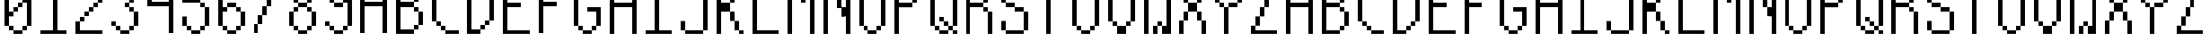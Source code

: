 SplineFontDB: 3.0
FontName: Sisperdotze-Regular
FullName: Sisperdotze Regular
FamilyName: Sisperdotze
Weight: Regular
Copyright: This Font Software is licensed under the SIL Open Font License, Version 1.1.\nYou should have received a copy of the license along with this Font Software\neither in stand-alone text files, human-readable headers or in the appropriate\nmachine-readable metadata fields within text or binary files.\n\nIf this is not the case, go to http://scripts.sil.org/OFL for all\nthe details including a FAQ.\n\nThis program is distributed in the hope that it will be useful, but WITHOUT ANY\nWARRANTY; without even the implied warranty of MERCHANTABILITY or FITNESS FOR A\nPARTICULAR PURPOSE. See the SIL Open Font License for more details.
FontLog: "This font was produced during the Fonts.txt workshop, which took place in the 7th of November 2014 at BAU Barcelona. It was collectively designed by Kira Riera Contijoch, Mar+AO0A-a Florencia Fern+AOEA-ndez, Maria Luisa Jimenez, Irene Farr+AOkA M+AOEA-rquez, +ANMA-scar Pereira and Dario Trapasso.+AAoACgAA-Built with love, graphicoreBMFB and Fontforge." 
Version: 0
ItalicAngle: 0
UnderlinePosition: 249
UnderlineWidth: 125
Ascent: 800
Descent: 200
sfntRevision: 0x00000000
LayerCount: 2
Layer: 0 0 "Back"  1
Layer: 1 0 "Fore"  0
XUID: [1021 480 1043172110 2623554]
FSType: 0
OS2Version: 4
OS2_WeightWidthSlopeOnly: 0
OS2_UseTypoMetrics: 1
CreationTime: 1415792882
ModificationTime: 1415796729
PfmFamily: 17
TTFWeight: 400
TTFWidth: 5
LineGap: 90
VLineGap: 0
Panose: 2 0 5 9 0 0 0 0 0 0
OS2TypoAscent: 800
OS2TypoAOffset: 0
OS2TypoDescent: -200
OS2TypoDOffset: 0
OS2TypoLinegap: 90
OS2WinAscent: 1375
OS2WinAOffset: 0
OS2WinDescent: 125
OS2WinDOffset: 0
HheadAscent: 1375
HheadAOffset: 0
HheadDescent: -125
HheadDOffset: 0
OS2SubXSize: 650
OS2SubYSize: 700
OS2SubXOff: 0
OS2SubYOff: 140
OS2SupXSize: 650
OS2SupYSize: 700
OS2SupXOff: 0
OS2SupYOff: 480
OS2StrikeYSize: 49
OS2StrikeYPos: 258
OS2Vendor: 'PfEd'
OS2CodePages: 00000001.00000000
OS2UnicodeRanges: 00000003.00000000.00000000.00000000
Lookup: 258 0 0 "'kern' Horizontal Kerning in Latin lookup 0"  {"'kern' Horizontal Kerning in Latin lookup 0 subtable"  } ['kern' ('DFLT' <'dflt' > 'latn' <'dflt' > ) ]
MarkAttachClasses: 1
DEI: 91125
KernClass2: 0 0 "'kern' Horizontal Kerning in Latin lookup 0 subtable" 

LangName: 1024 "" "" "Regular" "" "" "" "" "" "" "" "This font was produced during the Fonts.txt workshop, which took place in the 7th of November 2014 at BAU Barcelona. It was collectively designed by Kira Riera Contijoch, Mar+AO0A-a Florencia Fern+AOEA-ndez, Maria Luisa Jimenez, Irene Farr+AOkA M+AOEA-rquez, +ANMA-scar Pereira and Dario Trapasso.+AAoACgAA-Built with love, graphicoreBMFB and Fontforge." "http://manufacturaindependente.org" "" "OFL" "http://scripts.sil.org/OFL" 
LangName: 1033 
Encoding: UnicodeBmp
UnicodeInterp: none
NameList: Adobe Glyph List
DisplaySize: -24
AntiAlias: 1
FitToEm: 1
WinInfo: 62 31 14
BeginPrivate: 8
BlueValues 21 [-125 -125 1375 1375]
BlueScale 8 0.039625
BlueShift 1 0
StdHW 5 [125]
StdVW 5 [125]
StemSnapH 9 [125 250]
StemSnapV 9 [125 250]
ExpansionFactor 4 0.06
EndPrivate
TeXData: 1 0 0 1048576 524288 349525 1441792 1048576 349525 783286 444596 497025 792723 393216 433062 380633 303038 157286 324010 404750 52429 2506097 1059062 262144
BeginChars: 65537 65

StartChar: .notdef
Encoding: 65536 -1 0
Width: 1000
Flags: MW
HStem: 0 50<100 900 100 950> 483 50<100 900 100 100>
VStem: 50 50<50 50 50 483> 900 50<50 483 483 483>
LayerCount: 2
Fore
SplineSet
50 0 m 1
 50 533 l 1
 950 533 l 1
 950 0 l 1
 50 0 l 1
100 50 m 1
 900 50 l 1
 900 483 l 1
 100 483 l 1
 100 50 l 1
EndSplineSet
EndChar

StartChar: space
Encoding: 32 32 1
Width: 1000
Flags: W
LayerCount: 2
EndChar

StartChar: zero
Encoding: 48 48 2
Width: 1000
Flags: MW
HStem: -125 125<254.5 381 381 619> 0 125<129.5 256 256 369 631 744> 500 125<250 494 369 494 379.5 494 381 494> 625 125<381 619 494 619 504.5 619 506 619> 1125 125<131 369 244 369 254.5 369 256 369 631 744> 1250 125<256 619 369 619 379.5 619 381 619 381 744>
VStem: 125 125<131 375 500 1119> 250 125<6 119 506 619 619 620.5 1131 1244> 375 125<379.5 506 381 506 506 619 504.5 620.5> 500 125<631 744> 625 125<-120.5 6 -119 6 6 119 4.5 120.5 629.5 631 631 744 1131 1244> 750 125<4.5 131 6 131 131 750 750 750 875 1119>
LayerCount: 2
Fore
SplineSet
381 1250 m 2x04a0
 378 1250 375 1253 375 1256 c 2
 375 1369 l 2
 375 1372 378 1375 381 1375 c 2
 619 1375 l 2
 622 1375 625 1372 625 1369 c 2
 625 1256 l 2
 625 1253 622 1250 619 1250 c 2
 381 1250 l 2x04a0
256 1125 m 2x09
 253 1125 250 1128 250 1131 c 2
 250 1244 l 2
 250 1247 253 1250 256 1250 c 2
 369 1250 l 2
 372 1250 375 1247 375 1244 c 2
 375 1131 l 2
 375 1128 372 1125 369 1125 c 2
 256 1125 l 2x09
631 1125 m 2
 628 1125 625 1128 625 1131 c 2
 625 1244 l 2
 625 1247 628 1250 631 1250 c 2
 744 1250 l 2
 747 1250 750 1247 750 1244 c 2
 750 1131 l 2x0820
 750 1128 747 1125 744 1125 c 2
 631 1125 l 2
631 750 m 2x5810
 628 750 625 753 625 756 c 2
 625 869 l 2x5820
 625 872 628 875 631 875 c 2
 750 875 l 1
 750 1119 l 2
 750 1122 753 1125 756 1125 c 2
 869 1125 l 2
 872 1125 875 1122 875 1119 c 2
 875 131 l 2
 875 128 872 125 869 125 c 2
 756 125 l 2
 753 125 750 128 750 131 c 2
 750 750 l 1
 631 750 l 2x5810
506 625 m 2
 503 625 500 628 500 631 c 2
 500 744 l 2
 500 747 503 750 506 750 c 2
 619 750 l 2
 622 750 625 747 625 744 c 2
 625 631 l 2x1040
 625 628 622 625 619 625 c 2
 506 625 l 2
381 500 m 2x2080
 378 500 375 503 375 506 c 2
 375 619 l 2
 375 622 378 625 381 625 c 2
 494 625 l 2
 497 625 500 622 500 619 c 2
 500 506 l 2
 500 503 497 500 494 500 c 2
 381 500 l 2x2080
131 125 m 2x6a80
 128 125 125 128 125 131 c 2
 125 1119 l 2
 125 1122 128 1125 131 1125 c 2
 244 1125 l 2
 247 1125 250 1122 250 1119 c 2
 250 500 l 1
 369 500 l 2
 372 500 375 497 375 494 c 2
 375 381 l 2
 375 378 372 375 369 375 c 2
 250 375 l 1
 250 131 l 2
 250 128 247 125 244 125 c 2
 131 125 l 2x6a80
256 0 m 2
 253 0 250 3 250 6 c 2
 250 119 l 2
 250 122 253 125 256 125 c 2
 369 125 l 2
 372 125 375 122 375 119 c 2
 375 6 l 2x41
 375 3 372 0 369 0 c 2
 256 0 l 2
631 0 m 2
 628 0 625 3 625 6 c 2
 625 119 l 2
 625 122 628 125 631 125 c 2
 744 125 l 2
 747 125 750 122 750 119 c 2
 750 6 l 2x4020
 750 3 747 0 744 0 c 2
 631 0 l 2
381 -125 m 2x80a0
 378 -125 375 -122 375 -119 c 2
 375 -6 l 2
 375 -3 378 0 381 0 c 2
 619 0 l 2
 622 0 625 -3 625 -6 c 2
 625 -119 l 2
 625 -122 622 -125 619 -125 c 2
 381 -125 l 2x80a0
EndSplineSet
EndChar

StartChar: one
Encoding: 49 49 3
Width: 1000
Flags: MW
HStem: -125 125<129.5 500 131 500 625 869> 875 125<129.5 244 131 244> 1000 125<131 369 244 369 254.5 369 256 369> 1355 20G<506 619 619 620.5>
VStem: 125 125<881 994 879.5 995.5> 250 125<879.5 1006 881 1006 1006 1119 1004.5 1120.5> 500 125<0 1125 1125 1125 1250 1369 0 1370.5>
LayerCount: 2
Fore
SplineSet
381 1125 m 2xba
 378 1125 375 1128 375 1131 c 2
 375 1244 l 2xb6
 375 1247 378 1250 381 1250 c 2
 500 1250 l 1
 500 1369 l 2
 500 1372 503 1375 506 1375 c 2
 619 1375 l 2
 622 1375 625 1372 625 1369 c 2
 625 0 l 1
 869 0 l 2
 872 0 875 -3 875 -6 c 2
 875 -119 l 2
 875 -122 872 -125 869 -125 c 2
 131 -125 l 2
 128 -125 125 -122 125 -119 c 2
 125 -6 l 2
 125 -3 128 0 131 0 c 2
 500 0 l 1
 500 1125 l 1
 381 1125 l 2xba
256 1000 m 2
 253 1000 250 1003 250 1006 c 2
 250 1119 l 2
 250 1122 253 1125 256 1125 c 2
 369 1125 l 2
 372 1125 375 1122 375 1119 c 2
 375 1006 l 2
 375 1003 372 1000 369 1000 c 2
 256 1000 l 2
131 875 m 2xda
 128 875 125 878 125 881 c 2
 125 994 l 2
 125 997 128 1000 131 1000 c 2
 244 1000 l 2
 247 1000 250 997 250 994 c 2
 250 881 l 2
 250 878 247 875 244 875 c 2
 131 875 l 2xda
EndSplineSet
EndChar

StartChar: two
Encoding: 50 50 4
Width: 1000
Flags: MW
HStem: -125 125<129.5 869 250 869 250 869> 250 125<131 369 244 369 254.5 369 256 369> 375 125<256 494 369 494 379.5 494 381 494> 500 125<381 619 494 619 504.5 619 506 619> 625 125<506 744 619 744 629.5 744 631 744> 1000 125<129.5 244 131 244> 1125 125<131 369 244 369 254.5 369 256 369 631 744> 1250 125<256 619 369 619 379.5 619 381 619 381 744>
VStem: 125 125<0 244 0 244 0 245.5 1006 1119> 250 125<0 256 256 369 254.5 370.5 1131 1244> 375 125<254.5 381 256 381 381 494 379.5 495.5> 500 125<379.5 506 381 506 506 619 504.5 620.5> 625 125<504.5 631 506 631 631 744 629.5 745.5 1131 1244> 750 125<756 1119>
LayerCount: 2
Fore
SplineSet
381 1250 m 2x8128
 378 1250 375 1253 375 1256 c 2
 375 1369 l 2
 375 1372 378 1375 381 1375 c 2
 619 1375 l 2
 622 1375 625 1372 625 1369 c 2
 625 1256 l 2
 625 1253 622 1250 619 1250 c 2
 381 1250 l 2x8128
256 1125 m 2x8240
 253 1125 250 1128 250 1131 c 2
 250 1244 l 2
 250 1247 253 1250 256 1250 c 2
 369 1250 l 2
 372 1250 375 1247 375 1244 c 2
 375 1131 l 2
 375 1128 372 1125 369 1125 c 2
 256 1125 l 2x8240
631 1125 m 2
 628 1125 625 1128 625 1131 c 2
 625 1244 l 2
 625 1247 628 1250 631 1250 c 2
 744 1250 l 2
 747 1250 750 1247 750 1244 c 2
 750 1131 l 2x8208
 750 1128 747 1125 744 1125 c 2
 631 1125 l 2
131 1000 m 2x8480
 128 1000 125 1003 125 1006 c 2
 125 1119 l 2
 125 1122 128 1125 131 1125 c 2
 244 1125 l 2
 247 1125 250 1122 250 1119 c 2
 250 1006 l 2
 250 1003 247 1000 244 1000 c 2
 131 1000 l 2x8480
756 750 m 2x8a04
 753 750 750 753 750 756 c 2
 750 1119 l 2
 750 1122 753 1125 756 1125 c 2
 869 1125 l 2
 872 1125 875 1122 875 1119 c 2
 875 756 l 2
 875 753 872 750 869 750 c 2
 756 750 l 2x8a04
631 625 m 2
 628 625 625 628 625 631 c 2
 625 744 l 2
 625 747 628 750 631 750 c 2
 744 750 l 2
 747 750 750 747 750 744 c 2
 750 631 l 2x8808
 750 628 747 625 744 625 c 2
 631 625 l 2
506 500 m 2x9010
 503 500 500 503 500 506 c 2
 500 619 l 2
 500 622 503 625 506 625 c 2
 619 625 l 2
 622 625 625 622 625 619 c 2
 625 506 l 2
 625 503 622 500 619 500 c 2
 506 500 l 2x9010
381 375 m 2xa020
 378 375 375 378 375 381 c 2
 375 494 l 2
 375 497 378 500 381 500 c 2
 494 500 l 2
 497 500 500 497 500 494 c 2
 500 381 l 2
 500 378 497 375 494 375 c 2
 381 375 l 2xa020
256 250 m 2xc040
 253 250 250 253 250 256 c 2
 250 369 l 2
 250 372 253 375 256 375 c 2
 369 375 l 2
 372 375 375 372 375 369 c 2
 375 256 l 2
 375 253 372 250 369 250 c 2
 256 250 l 2xc040
131 -125 m 2
 128 -125 125 -122 125 -119 c 2
 125 244 l 2
 125 247 128 250 131 250 c 2
 244 250 l 2
 247 250 250 247 250 244 c 2
 250 0 l 1
 869 0 l 2
 872 0 875 -3 875 -6 c 2
 875 -119 l 2xc084
 875 -122 872 -125 869 -125 c 2
 131 -125 l 2
EndSplineSet
EndChar

StartChar: three
Encoding: 51 51 5
Width: 1000
Flags: MW
HStem: -125 125<254.5 381 381 619> 0 125<129.5 256 256 369 631 744> 125 125<129.5 244 131 244 131 369> 500 125<504.5 631 631 744> 625 125<504.5 619 506 619 631 744> 750 125<506 744 619 744 629.5 744 631 744> 1000 125<129.5 244 131 244> 1125 125<131 369 244 369 254.5 369 256 369 631 744> 1250 125<256 619 369 619 379.5 619 381 619 381 744>
VStem: 125 125<131 244 1006 1119> 250 125<6 119 1131 1244> 375 250<-119 -6 -120.5 -4.5 -120.5 6 6 119 1131 1244 1256 1369> 500 125<631 744> 625 125<-120.5 6 -119 6 6 119 4.5 120.5 506 619 756 869 1131 1244> 750 125<4.5 131 6 131 131 494 881 1119>
LayerCount: 2
Fore
SplineSet
381 1250 m 2x0090
 378 1250 375 1253 375 1256 c 2
 375 1369 l 2
 375 1372 378 1375 381 1375 c 2
 619 1375 l 2
 622 1375 625 1372 625 1369 c 2
 625 1256 l 2
 625 1253 622 1250 619 1250 c 2
 381 1250 l 2x0090
256 1125 m 2x0120
 253 1125 250 1128 250 1131 c 2
 250 1244 l 2
 250 1247 253 1250 256 1250 c 2
 369 1250 l 2
 372 1250 375 1247 375 1244 c 2
 375 1131 l 2
 375 1128 372 1125 369 1125 c 2
 256 1125 l 2x0120
631 1125 m 2
 628 1125 625 1128 625 1131 c 2
 625 1244 l 2
 625 1247 628 1250 631 1250 c 2
 744 1250 l 2
 747 1250 750 1247 750 1244 c 2
 750 1131 l 2x0104
 750 1128 747 1125 744 1125 c 2
 631 1125 l 2
131 1000 m 2x0240
 128 1000 125 1003 125 1006 c 2
 125 1119 l 2
 125 1122 128 1125 131 1125 c 2
 244 1125 l 2
 247 1125 250 1122 250 1119 c 2
 250 1006 l 2
 250 1003 247 1000 244 1000 c 2
 131 1000 l 2x0240
756 875 m 2x0502
 753 875 750 878 750 881 c 2
 750 1119 l 2
 750 1122 753 1125 756 1125 c 2
 869 1125 l 2
 872 1125 875 1122 875 1119 c 2
 875 881 l 2
 875 878 872 875 869 875 c 2
 756 875 l 2x0502
631 750 m 2
 628 750 625 753 625 756 c 2
 625 869 l 2
 625 872 628 875 631 875 c 2
 744 875 l 2
 747 875 750 872 750 869 c 2
 750 756 l 2x0404
 750 753 747 750 744 750 c 2
 631 750 l 2
506 625 m 2x0808
 503 625 500 628 500 631 c 2
 500 744 l 2
 500 747 503 750 506 750 c 2
 619 750 l 2
 622 750 625 747 625 744 c 2
 625 631 l 2
 625 628 622 625 619 625 c 2
 506 625 l 2x0808
631 500 m 2x1004
 628 500 625 503 625 506 c 2
 625 619 l 2
 625 622 628 625 631 625 c 2
 744 625 l 2
 747 625 750 622 750 619 c 2
 750 506 l 2
 750 503 747 500 744 500 c 2
 631 500 l 2x1004
131 125 m 2x2040
 128 125 125 128 125 131 c 2
 125 244 l 2
 125 247 128 250 131 250 c 2
 244 250 l 2
 247 250 250 247 250 244 c 2
 250 131 l 2
 250 128 247 125 244 125 c 2
 131 125 l 2x2040
756 125 m 2
 753 125 750 128 750 131 c 2
 750 494 l 2
 750 497 753 500 756 500 c 2
 869 500 l 2
 872 500 875 497 875 494 c 2
 875 131 l 2x3002
 875 128 872 125 869 125 c 2
 756 125 l 2
256 0 m 2x4020
 253 0 250 3 250 6 c 2
 250 119 l 2
 250 122 253 125 256 125 c 2
 369 125 l 2
 372 125 375 122 375 119 c 2
 375 6 l 2
 375 3 372 0 369 0 c 2
 256 0 l 2x4020
631 0 m 2
 628 0 625 3 625 6 c 2
 625 119 l 2
 625 122 628 125 631 125 c 2
 744 125 l 2
 747 125 750 122 750 119 c 2
 750 6 l 2x4004
 750 3 747 0 744 0 c 2
 631 0 l 2
381 -125 m 2x8010
 378 -125 375 -122 375 -119 c 2
 375 -6 l 2
 375 -3 378 0 381 0 c 2
 619 0 l 2
 622 0 625 -3 625 -6 c 2
 625 -119 l 2
 625 -122 622 -125 619 -125 c 2
 381 -125 l 2x8010
EndSplineSet
EndChar

StartChar: four
Encoding: 52 52 6
Width: 1000
Flags: MW
HStem: 625 125<129.5 750 250 750 250 750> 875 125<131 369 244 369 254.5 369 256 369> 1000 125<256 494 369 494 379.5 494 381 494> 1125 125<381 619 494 619 504.5 619 506 619> 1250 125<506 869 619 869 629.5 869 631 750>
VStem: 125 125<750 869 750 869 750 870.5> 250 125<750 881 881 994 879.5 995.5> 375 125<879.5 1006 881 1006 1006 1119 1004.5 1120.5> 500 125<1004.5 1131 1006 1131 1131 1244 1129.5 1245.5> 750 125<-119 625 625 625 750 1250 1250 1250>
LayerCount: 2
Fore
SplineSet
631 1250 m 2xccc0
 628 1250 625 1253 625 1256 c 2
 625 1369 l 2
 625 1372 628 1375 631 1375 c 2
 869 1375 l 2
 872 1375 875 1372 875 1369 c 2
 875 -119 l 2
 875 -122 872 -125 869 -125 c 2
 756 -125 l 2
 753 -125 750 -122 750 -119 c 2
 750 625 l 1
 131 625 l 2
 128 625 125 628 125 631 c 2
 125 869 l 2
 125 872 128 875 131 875 c 2
 244 875 l 2
 247 875 250 872 250 869 c 2
 250 750 l 1
 750 750 l 1
 750 1250 l 1
 631 1250 l 2xccc0
506 1125 m 2x90c0
 503 1125 500 1128 500 1131 c 2
 500 1244 l 2
 500 1247 503 1250 506 1250 c 2
 619 1250 l 2
 622 1250 625 1247 625 1244 c 2
 625 1131 l 2
 625 1128 622 1125 619 1125 c 2
 506 1125 l 2x90c0
381 1000 m 2xa140
 378 1000 375 1003 375 1006 c 2
 375 1119 l 2
 375 1122 378 1125 381 1125 c 2
 494 1125 l 2
 497 1125 500 1122 500 1119 c 2
 500 1006 l 2
 500 1003 497 1000 494 1000 c 2
 381 1000 l 2xa140
256 875 m 2xc240
 253 875 250 878 250 881 c 2
 250 994 l 2
 250 997 253 1000 256 1000 c 2
 369 1000 l 2
 372 1000 375 997 375 994 c 2
 375 881 l 2
 375 878 372 875 369 875 c 2
 256 875 l 2xc240
EndSplineSet
EndChar

StartChar: five
Encoding: 53 53 7
Width: 1000
Flags: MW
HStem: -125 125<254.5 381 381 619> 0 125<129.5 256 256 369 631 744> 625 125<631 744> 1250 125<250 869 250 250>
VStem: 125 125<131 369 875 1250> 250 125<6 119> 625 125<-120.5 6 -119 6 6 119 4.5 120.5 631 744> 750 125<4.5 131 6 131 131 619>
LayerCount: 2
Fore
SplineSet
131 750 m 2x3a
 128 750 125 753 125 756 c 2
 125 1369 l 2
 125 1372 128 1375 131 1375 c 2
 869 1375 l 2
 872 1375 875 1372 875 1369 c 2
 875 1256 l 2x39
 875 1253 872 1250 869 1250 c 2
 250 1250 l 1
 250 875 l 1
 619 875 l 2
 622 875 625 872 625 869 c 2
 625 756 l 2
 625 753 622 750 619 750 c 2
 131 750 l 2x3a
631 625 m 2
 628 625 625 628 625 631 c 2
 625 744 l 2
 625 747 628 750 631 750 c 2
 744 750 l 2
 747 750 750 747 750 744 c 2
 750 631 l 2x32
 750 628 747 625 744 625 c 2
 631 625 l 2
131 125 m 2x78
 128 125 125 128 125 131 c 2
 125 369 l 2
 125 372 128 375 131 375 c 2
 244 375 l 2
 247 375 250 372 250 369 c 2
 250 131 l 2
 250 128 247 125 244 125 c 2
 131 125 l 2x78
756 125 m 2
 753 125 750 128 750 131 c 2
 750 619 l 2
 750 622 753 625 756 625 c 2
 869 625 l 2
 872 625 875 622 875 619 c 2
 875 131 l 2x71
 875 128 872 125 869 125 c 2
 756 125 l 2
256 0 m 2
 253 0 250 3 250 6 c 2
 250 119 l 2
 250 122 253 125 256 125 c 2
 369 125 l 2
 372 125 375 122 375 119 c 2
 375 6 l 2x74
 375 3 372 0 369 0 c 2
 256 0 l 2
631 0 m 2
 628 0 625 3 625 6 c 2
 625 119 l 2
 625 122 628 125 631 125 c 2
 744 125 l 2
 747 125 750 122 750 119 c 2
 750 6 l 2x72
 750 3 747 0 744 0 c 2
 631 0 l 2
381 -125 m 2xb6
 378 -125 375 -122 375 -119 c 2
 375 -6 l 2
 375 -3 378 0 381 0 c 2
 619 0 l 2
 622 0 625 -3 625 -6 c 2
 625 -119 l 2
 625 -122 622 -125 619 -125 c 2
 381 -125 l 2xb6
EndSplineSet
EndChar

StartChar: six
Encoding: 54 54 8
Width: 1000
Flags: MW
HStem: -125 125<254.5 381 381 619> 0 125<129.5 256 256 369 631 744> 500 125<250 369 250 369 631 744> 625 125<250 619 369 619 379.5 619 381 619 381 744> 1000 125<756 869> 1125 125<131 369 244 369 254.5 369 256 369 631 744> 1250 125<256 619 369 619 379.5 619 381 619 381 744>
VStem: 125 125<131 500 625 1119> 250 125<6 119 631 744 744 745.5 1131 1244> 375 250<-119 -6 -120.5 -4.5 -120.5 6 6 119 506 619 631 744 1131 1244 1256 1369> 625 125<-120.5 6 -119 6 6 119 4.5 120.5 506 619 1131 1244> 750 125<4.5 131 6 131 131 494 1006 1119>
LayerCount: 2
Fore
SplineSet
381 1250 m 2x0240
 378 1250 375 1253 375 1256 c 2
 375 1369 l 2
 375 1372 378 1375 381 1375 c 2
 619 1375 l 2
 622 1375 625 1372 625 1369 c 2
 625 1256 l 2
 625 1253 622 1250 619 1250 c 2
 381 1250 l 2x0240
256 1125 m 2x0480
 253 1125 250 1128 250 1131 c 2
 250 1244 l 2
 250 1247 253 1250 256 1250 c 2
 369 1250 l 2
 372 1250 375 1247 375 1244 c 2
 375 1131 l 2
 375 1128 372 1125 369 1125 c 2
 256 1125 l 2x0480
631 1125 m 2
 628 1125 625 1128 625 1131 c 2
 625 1244 l 2
 625 1247 628 1250 631 1250 c 2
 744 1250 l 2
 747 1250 750 1247 750 1244 c 2
 750 1131 l 2x0420
 750 1128 747 1125 744 1125 c 2
 631 1125 l 2
756 1000 m 2x0810
 753 1000 750 1003 750 1006 c 2
 750 1119 l 2
 750 1122 753 1125 756 1125 c 2
 869 1125 l 2
 872 1125 875 1122 875 1119 c 2
 875 1006 l 2
 875 1003 872 1000 869 1000 c 2
 756 1000 l 2x0810
381 625 m 2x1040
 378 625 375 628 375 631 c 2
 375 744 l 2
 375 747 378 750 381 750 c 2
 619 750 l 2
 622 750 625 747 625 744 c 2
 625 631 l 2
 625 628 622 625 619 625 c 2
 381 625 l 2x1040
631 500 m 2x2020
 628 500 625 503 625 506 c 2
 625 619 l 2
 625 622 628 625 631 625 c 2
 744 625 l 2
 747 625 750 622 750 619 c 2
 750 506 l 2
 750 503 747 500 744 500 c 2
 631 500 l 2x2020
131 125 m 2x6540
 128 125 125 128 125 131 c 2
 125 1119 l 2
 125 1122 128 1125 131 1125 c 2
 244 1125 l 2
 247 1125 250 1122 250 1119 c 2
 250 625 l 1
 369 625 l 2
 372 625 375 622 375 619 c 2
 375 506 l 2
 375 503 372 500 369 500 c 2
 250 500 l 1
 250 131 l 2
 250 128 247 125 244 125 c 2
 131 125 l 2x6540
756 125 m 2
 753 125 750 128 750 131 c 2
 750 494 l 2
 750 497 753 500 756 500 c 2
 869 500 l 2
 872 500 875 497 875 494 c 2
 875 131 l 2x6010
 875 128 872 125 869 125 c 2
 756 125 l 2
256 0 m 2
 253 0 250 3 250 6 c 2
 250 119 l 2
 250 122 253 125 256 125 c 2
 369 125 l 2
 372 125 375 122 375 119 c 2
 375 6 l 2x4080
 375 3 372 0 369 0 c 2
 256 0 l 2
631 0 m 2
 628 0 625 3 625 6 c 2
 625 119 l 2
 625 122 628 125 631 125 c 2
 744 125 l 2
 747 125 750 122 750 119 c 2
 750 6 l 2x4020
 750 3 747 0 744 0 c 2
 631 0 l 2
381 -125 m 2x8040
 378 -125 375 -122 375 -119 c 2
 375 -6 l 2
 375 -3 378 0 381 0 c 2
 619 0 l 2
 622 0 625 -3 625 -6 c 2
 625 -119 l 2
 625 -122 622 -125 619 -125 c 2
 381 -125 l 2x8040
EndSplineSet
EndChar

StartChar: seven
Encoding: 55 55 9
Width: 1000
Flags: MW
HStem: 1250 125<129.5 869 131 750>
VStem: 125 125<-119 119> 250 125<-119 131 131 369> 375 125<131 381 381 619> 500 125<381 631 631 869> 625 125<631 881 881 1119> 750 125<881 1131 1131 1250 1250 1250>
LayerCount: 2
Fore
SplineSet
131 1250 m 2xc2
 128 1250 125 1253 125 1256 c 2
 125 1369 l 2
 125 1372 128 1375 131 1375 c 2
 869 1375 l 2
 872 1375 875 1372 875 1369 c 2
 875 1131 l 2
 875 1128 872 1125 869 1125 c 2
 756 1125 l 2
 753 1125 750 1128 750 1131 c 2
 750 1250 l 1
 131 1250 l 2xc2
631 875 m 2
 628 875 625 878 625 881 c 2
 625 1119 l 2
 625 1122 628 1125 631 1125 c 2
 744 1125 l 2
 747 1125 750 1122 750 1119 c 2
 750 881 l 2x84
 750 878 747 875 744 875 c 2
 631 875 l 2
506 625 m 2
 503 625 500 628 500 631 c 2
 500 869 l 2
 500 872 503 875 506 875 c 2
 619 875 l 2
 622 875 625 872 625 869 c 2
 625 631 l 2x88
 625 628 622 625 619 625 c 2
 506 625 l 2
381 375 m 2
 378 375 375 378 375 381 c 2
 375 619 l 2
 375 622 378 625 381 625 c 2
 494 625 l 2
 497 625 500 622 500 619 c 2
 500 381 l 2x90
 500 378 497 375 494 375 c 2
 381 375 l 2
256 125 m 2
 253 125 250 128 250 131 c 2
 250 369 l 2
 250 372 253 375 256 375 c 2
 369 375 l 2
 372 375 375 372 375 369 c 2
 375 131 l 2xa0
 375 128 372 125 369 125 c 2
 256 125 l 2
131 -125 m 2
 128 -125 125 -122 125 -119 c 2
 125 119 l 2
 125 122 128 125 131 125 c 2
 244 125 l 2
 247 125 250 122 250 119 c 2
 250 -119 l 2xc0
 250 -122 247 -125 244 -125 c 2
 131 -125 l 2
EndSplineSet
EndChar

StartChar: eight
Encoding: 56 56 10
Width: 1000
Flags: MW
HStem: -125 125<254.5 381 381 619> 0 125<129.5 256 256 369 631 744> 500 125<131 369 244 369 254.5 369 256 369 631 744> 625 125<256 369 254.5 370.5 254.5 381 381 619 631 744> 750 125<129.5 256 256 369 631 744> 875 250<129.5 244 131 244 256 369 131 370.5 631 744 756 869> 1125 125<131 369 244 369 254.5 369 256 369 631 744> 1250 125<256 619 369 619 379.5 619 381 619 381 744>
VStem: 125 125<131 494 881 1119> 250 125<6 119 506 619 756 869 1131 1244> 375 250<-119 -6 -120.5 -4.5 -120.5 6 6 119 506 619 631 744 756 869 1131 1244 1256 1369> 625 125<-120.5 6 -119 6 6 119 4.5 120.5 506 619 756 869 1131 1244> 750 125<4.5 131 6 131 131 494 881 1119>
LayerCount: 2
Fore
SplineSet
381 1250 m 2x0120
 378 1250 375 1253 375 1256 c 2
 375 1369 l 2
 375 1372 378 1375 381 1375 c 2
 619 1375 l 2
 622 1375 625 1372 625 1369 c 2
 625 1256 l 2
 625 1253 622 1250 619 1250 c 2
 381 1250 l 2x0120
256 1125 m 2x0240
 253 1125 250 1128 250 1131 c 2
 250 1244 l 2
 250 1247 253 1250 256 1250 c 2
 369 1250 l 2
 372 1250 375 1247 375 1244 c 2
 375 1131 l 2
 375 1128 372 1125 369 1125 c 2
 256 1125 l 2x0240
631 1125 m 2
 628 1125 625 1128 625 1131 c 2
 625 1244 l 2
 625 1247 628 1250 631 1250 c 2
 744 1250 l 2
 747 1250 750 1247 750 1244 c 2
 750 1131 l 2x0210
 750 1128 747 1125 744 1125 c 2
 631 1125 l 2
131 875 m 2x0480
 128 875 125 878 125 881 c 2
 125 1119 l 2
 125 1122 128 1125 131 1125 c 2
 244 1125 l 2
 247 1125 250 1122 250 1119 c 2
 250 881 l 2
 250 878 247 875 244 875 c 2
 131 875 l 2x0480
756 875 m 2
 753 875 750 878 750 881 c 2
 750 1119 l 2
 750 1122 753 1125 756 1125 c 2
 869 1125 l 2
 872 1125 875 1122 875 1119 c 2
 875 881 l 2x0408
 875 878 872 875 869 875 c 2
 756 875 l 2
256 750 m 2x0840
 253 750 250 753 250 756 c 2
 250 869 l 2
 250 872 253 875 256 875 c 2
 369 875 l 2
 372 875 375 872 375 869 c 2
 375 756 l 2
 375 753 372 750 369 750 c 2
 256 750 l 2x0840
631 750 m 2
 628 750 625 753 625 756 c 2
 625 869 l 2
 625 872 628 875 631 875 c 2
 744 875 l 2
 747 875 750 872 750 869 c 2
 750 756 l 2x0810
 750 753 747 750 744 750 c 2
 631 750 l 2
381 625 m 2x1020
 378 625 375 628 375 631 c 2
 375 744 l 2
 375 747 378 750 381 750 c 2
 619 750 l 2
 622 750 625 747 625 744 c 2
 625 631 l 2
 625 628 622 625 619 625 c 2
 381 625 l 2x1020
256 500 m 2x2040
 253 500 250 503 250 506 c 2
 250 619 l 2
 250 622 253 625 256 625 c 2
 369 625 l 2
 372 625 375 622 375 619 c 2
 375 506 l 2
 375 503 372 500 369 500 c 2
 256 500 l 2x2040
631 500 m 2
 628 500 625 503 625 506 c 2
 625 619 l 2
 625 622 628 625 631 625 c 2
 744 625 l 2
 747 625 750 622 750 619 c 2
 750 506 l 2x2010
 750 503 747 500 744 500 c 2
 631 500 l 2
131 125 m 2x6080
 128 125 125 128 125 131 c 2
 125 494 l 2
 125 497 128 500 131 500 c 2
 244 500 l 2
 247 500 250 497 250 494 c 2
 250 131 l 2
 250 128 247 125 244 125 c 2
 131 125 l 2x6080
756 125 m 2
 753 125 750 128 750 131 c 2
 750 494 l 2
 750 497 753 500 756 500 c 2
 869 500 l 2
 872 500 875 497 875 494 c 2
 875 131 l 2x6008
 875 128 872 125 869 125 c 2
 756 125 l 2
256 0 m 2
 253 0 250 3 250 6 c 2
 250 119 l 2
 250 122 253 125 256 125 c 2
 369 125 l 2
 372 125 375 122 375 119 c 2
 375 6 l 2x4040
 375 3 372 0 369 0 c 2
 256 0 l 2
631 0 m 2
 628 0 625 3 625 6 c 2
 625 119 l 2
 625 122 628 125 631 125 c 2
 744 125 l 2
 747 125 750 122 750 119 c 2
 750 6 l 2x4010
 750 3 747 0 744 0 c 2
 631 0 l 2
381 -125 m 2x8020
 378 -125 375 -122 375 -119 c 2
 375 -6 l 2
 375 -3 378 0 381 0 c 2
 619 0 l 2
 622 0 625 -3 625 -6 c 2
 625 -119 l 2
 625 -122 622 -125 619 -125 c 2
 381 -125 l 2x8020
EndSplineSet
EndChar

StartChar: nine
Encoding: 57 57 11
Width: 1000
Flags: MW
HStem: -125 125<254.5 381 381 619> 0 125<129.5 256 256 369 631 744> 125 125<129.5 244 131 244 131 369> 625 125<254.5 381 381 619> 750 125<129.5 256 256 369 631 750> 1125 125<131 369 244 369 254.5 369 256 369 631 744> 1250 125<256 619 369 619 379.5 619 381 619 381 744>
VStem: 125 125<131 244 881 1119> 250 125<6 119 756 869 1131 1244> 375 250<-119 -6 -120.5 -4.5 -120.5 6 6 119 631 744 756 869 1131 1244 1256 1369> 625 125<-120.5 6 -119 6 6 119 4.5 120.5 629.5 631 631 744 1131 1244> 750 125<4.5 131 6 131 131 750 750 750 875 1119>
LayerCount: 2
Fore
SplineSet
381 1250 m 2x0240
 378 1250 375 1253 375 1256 c 2
 375 1369 l 2
 375 1372 378 1375 381 1375 c 2
 619 1375 l 2
 622 1375 625 1372 625 1369 c 2
 625 1256 l 2
 625 1253 622 1250 619 1250 c 2
 381 1250 l 2x0240
256 1125 m 2x0480
 253 1125 250 1128 250 1131 c 2
 250 1244 l 2
 250 1247 253 1250 256 1250 c 2
 369 1250 l 2
 372 1250 375 1247 375 1244 c 2
 375 1131 l 2
 375 1128 372 1125 369 1125 c 2
 256 1125 l 2x0480
631 1125 m 2
 628 1125 625 1128 625 1131 c 2
 625 1244 l 2
 625 1247 628 1250 631 1250 c 2
 744 1250 l 2
 747 1250 750 1247 750 1244 c 2
 750 1131 l 2x0420
 750 1128 747 1125 744 1125 c 2
 631 1125 l 2
131 875 m 2x0d
 128 875 125 878 125 881 c 2
 125 1119 l 2
 125 1122 128 1125 131 1125 c 2
 244 1125 l 2
 247 1125 250 1122 250 1119 c 2
 250 881 l 2
 250 878 247 875 244 875 c 2
 131 875 l 2x0d
256 750 m 2
 253 750 250 753 250 756 c 2
 250 869 l 2
 250 872 253 875 256 875 c 2
 369 875 l 2
 372 875 375 872 375 869 c 2
 375 756 l 2x0880
 375 753 372 750 369 750 c 2
 256 750 l 2
631 750 m 2
 628 750 625 753 625 756 c 2
 625 869 l 2x2c20
 625 872 628 875 631 875 c 2
 750 875 l 1
 750 1119 l 2
 750 1122 753 1125 756 1125 c 2
 869 1125 l 2
 872 1125 875 1122 875 1119 c 2
 875 131 l 2
 875 128 872 125 869 125 c 2
 756 125 l 2
 753 125 750 128 750 131 c 2
 750 750 l 1x2c10
 631 750 l 2
381 625 m 2x1040
 378 625 375 628 375 631 c 2
 375 744 l 2
 375 747 378 750 381 750 c 2
 619 750 l 2
 622 750 625 747 625 744 c 2
 625 631 l 2
 625 628 622 625 619 625 c 2
 381 625 l 2x1040
131 125 m 2x21
 128 125 125 128 125 131 c 2
 125 244 l 2
 125 247 128 250 131 250 c 2
 244 250 l 2
 247 250 250 247 250 244 c 2
 250 131 l 2
 250 128 247 125 244 125 c 2
 131 125 l 2x21
256 0 m 2x4080
 253 0 250 3 250 6 c 2
 250 119 l 2
 250 122 253 125 256 125 c 2
 369 125 l 2
 372 125 375 122 375 119 c 2
 375 6 l 2
 375 3 372 0 369 0 c 2
 256 0 l 2x4080
631 0 m 2
 628 0 625 3 625 6 c 2
 625 119 l 2
 625 122 628 125 631 125 c 2
 744 125 l 2
 747 125 750 122 750 119 c 2
 750 6 l 2x4020
 750 3 747 0 744 0 c 2
 631 0 l 2
381 -125 m 2x8040
 378 -125 375 -122 375 -119 c 2
 375 -6 l 2
 375 -3 378 0 381 0 c 2
 619 0 l 2
 622 0 625 -3 625 -6 c 2
 625 -119 l 2
 625 -122 622 -125 619 -125 c 2
 381 -125 l 2x8040
EndSplineSet
EndChar

StartChar: A
Encoding: 65 65 12
Width: 1000
Flags: MW
HStem: 625 125<250 750 250 750> 1125 125<131 369 244 369 254.5 369 256 369 631 744> 1250 125<256 619 369 619 379.5 619 381 619 381 744>
VStem: 125 125<-119 625 750 1119> 250 125<750 1131 1131 1244 1129.5 1245.5> 625 125<1131 1244> 750 125<-119 625 625 625 750 1119>
LayerCount: 2
Fore
SplineSet
381 1250 m 2xac
 378 1250 375 1253 375 1256 c 2
 375 1369 l 2
 375 1372 378 1375 381 1375 c 2
 619 1375 l 2
 622 1375 625 1372 625 1369 c 2
 625 1256 l 2
 625 1253 622 1250 619 1250 c 2
 381 1250 l 2xac
256 1125 m 2xc8
 253 1125 250 1128 250 1131 c 2
 250 1244 l 2
 250 1247 253 1250 256 1250 c 2
 369 1250 l 2
 372 1250 375 1247 375 1244 c 2
 375 1131 l 2
 375 1128 372 1125 369 1125 c 2
 256 1125 l 2xc8
631 1125 m 2
 628 1125 625 1128 625 1131 c 2
 625 1244 l 2
 625 1247 628 1250 631 1250 c 2
 744 1250 l 2
 747 1250 750 1247 750 1244 c 2
 750 1131 l 2xc4
 750 1128 747 1125 744 1125 c 2
 631 1125 l 2
131 -125 m 2
 128 -125 125 -122 125 -119 c 2
 125 1119 l 2
 125 1122 128 1125 131 1125 c 2
 244 1125 l 2
 247 1125 250 1122 250 1119 c 2
 250 750 l 1
 750 750 l 1
 750 1119 l 2
 750 1122 753 1125 756 1125 c 2
 869 1125 l 2
 872 1125 875 1122 875 1119 c 2
 875 -119 l 2
 875 -122 872 -125 869 -125 c 2
 756 -125 l 2
 753 -125 750 -122 750 -119 c 2
 750 625 l 1
 250 625 l 1
 250 -119 l 2xd2
 250 -122 247 -125 244 -125 c 2
 131 -125 l 2
EndSplineSet
EndChar

StartChar: B
Encoding: 66 66 13
Width: 1000
Flags: MW
HStem: 0 125<250 744 619 744 629.5 744 631 744> 500 125<250 631 631 744> 750 125<250 744 619 744 629.5 744 631 744> 1125 125<250 631 631 744> 1355 20G<131 619 619 620.5> 1355 20G<131 619 619 620.5>
VStem: 125 125<0 625 750 1250> 625 125<-120.5 6 -119 6 6 119 4.5 120.5 506 619 756 869 1131 1244> 750 125<4.5 131 6 131 131 494 881 1119>
LayerCount: 2
Fore
SplineSet
631 1125 m 2xf3
 628 1125 625 1128 625 1131 c 2
 625 1244 l 2
 625 1247 628 1250 631 1250 c 2
 744 1250 l 2
 747 1250 750 1247 750 1244 c 2
 750 1131 l 2
 750 1128 747 1125 744 1125 c 2
 631 1125 l 2xf3
756 875 m 2
 753 875 750 878 750 881 c 2
 750 1119 l 2
 750 1122 753 1125 756 1125 c 2
 869 1125 l 2
 872 1125 875 1122 875 1119 c 2
 875 881 l 2xf280
 875 878 872 875 869 875 c 2
 756 875 l 2
631 750 m 2
 628 750 625 753 625 756 c 2
 625 869 l 2
 625 872 628 875 631 875 c 2
 744 875 l 2
 747 875 750 872 750 869 c 2
 750 756 l 2xf3
 750 753 747 750 744 750 c 2
 631 750 l 2
631 500 m 2
 628 500 625 503 625 506 c 2
 625 619 l 2
 625 622 628 625 631 625 c 2
 744 625 l 2
 747 625 750 622 750 619 c 2
 750 506 l 2
 750 503 747 500 744 500 c 2
 631 500 l 2
756 125 m 2
 753 125 750 128 750 131 c 2
 750 494 l 2
 750 497 753 500 756 500 c 2
 869 500 l 2
 872 500 875 497 875 494 c 2
 875 131 l 2xf280
 875 128 872 125 869 125 c 2
 756 125 l 2
631 0 m 2
 628 0 625 3 625 6 c 2
 625 119 l 2
 625 122 628 125 631 125 c 2
 744 125 l 2
 747 125 750 122 750 119 c 2
 750 6 l 2xf3
 750 3 747 0 744 0 c 2
 631 0 l 2
131 -125 m 2
 128 -125 125 -122 125 -119 c 2
 125 1369 l 2
 125 1372 128 1375 131 1375 c 2
 619 1375 l 2xfb
 622 1375 625 1372 625 1369 c 2
 625 1256 l 2
 625 1253 622 1250 619 1250 c 2
 250 1250 l 1
 250 750 l 1
 619 750 l 2
 622 750 625 747 625 744 c 2
 625 631 l 2
 625 628 622 625 619 625 c 2
 250 625 l 1
 250 0 l 1
 619 0 l 2
 622 0 625 -3 625 -6 c 2
 625 -119 l 2
 625 -122 622 -125 619 -125 c 2
 131 -125 l 2
EndSplineSet
EndChar

StartChar: C
Encoding: 67 67 14
Width: 1000
Flags: MW
HStem: -125 125<379.5 506 506 869> 0 125<254.5 381 381 494> 125 125<129.5 256 256 369> 1000 125<131 369 244 369 254.5 369 256 369> 1125 125<256 494 369 494 379.5 494 381 494> 1250 125<381 869 494 869 504.5 869 506 869>
VStem: 125 125<256 994> 250 125<131 244 1006 1119> 375 125<6 119 1131 1244>
LayerCount: 2
Fore
SplineSet
506 1250 m 2x0480
 503 1250 500 1253 500 1256 c 2
 500 1369 l 2
 500 1372 503 1375 506 1375 c 2
 869 1375 l 2
 872 1375 875 1372 875 1369 c 2
 875 1256 l 2
 875 1253 872 1250 869 1250 c 2
 506 1250 l 2x0480
381 1125 m 2x0880
 378 1125 375 1128 375 1131 c 2
 375 1244 l 2
 375 1247 378 1250 381 1250 c 2
 494 1250 l 2
 497 1250 500 1247 500 1244 c 2
 500 1131 l 2
 500 1128 497 1125 494 1125 c 2
 381 1125 l 2x0880
256 1000 m 2x11
 253 1000 250 1003 250 1006 c 2
 250 1119 l 2
 250 1122 253 1125 256 1125 c 2
 369 1125 l 2
 372 1125 375 1122 375 1119 c 2
 375 1006 l 2
 375 1003 372 1000 369 1000 c 2
 256 1000 l 2x11
131 250 m 2x32
 128 250 125 253 125 256 c 2
 125 994 l 2
 125 997 128 1000 131 1000 c 2
 244 1000 l 2
 247 1000 250 997 250 994 c 2
 250 256 l 2
 250 253 247 250 244 250 c 2
 131 250 l 2x32
256 125 m 2
 253 125 250 128 250 131 c 2
 250 244 l 2
 250 247 253 250 256 250 c 2
 369 250 l 2
 372 250 375 247 375 244 c 2
 375 131 l 2x21
 375 128 372 125 369 125 c 2
 256 125 l 2
381 0 m 2x4080
 378 0 375 3 375 6 c 2
 375 119 l 2
 375 122 378 125 381 125 c 2
 494 125 l 2
 497 125 500 122 500 119 c 2
 500 6 l 2
 500 3 497 0 494 0 c 2
 381 0 l 2x4080
506 -125 m 2x8080
 503 -125 500 -122 500 -119 c 2
 500 -6 l 2
 500 -3 503 0 506 0 c 2
 869 0 l 2
 872 0 875 -3 875 -6 c 2
 875 -119 l 2
 875 -122 872 -125 869 -125 c 2
 506 -125 l 2x8080
EndSplineSet
EndChar

StartChar: D
Encoding: 68 68 15
Width: 1000
Flags: MW
HStem: 0 125<250 619 494 619 504.5 619 506 619> 125 125<506 744 619 744 629.5 744 631 744> 1000 125<504.5 631 631 744> 1125 125<250 506 506 619> 1355 20G<131 494 494 495.5> 1355 20G<131 494 494 495.5>
VStem: 125 125<0 1250 0 1369 0 1370.5> 500 125<-120.5 6 -119 6 6 119 4.5 120.5 1131 1244> 625 125<4.5 131 6 131 131 244 129.5 245.5 1006 1119> 750 125<129.5 256 131 256 256 994>
LayerCount: 2
Fore
SplineSet
506 1125 m 2x13
 503 1125 500 1128 500 1131 c 2
 500 1244 l 2
 500 1247 503 1250 506 1250 c 2
 619 1250 l 2
 622 1250 625 1247 625 1244 c 2
 625 1131 l 2
 625 1128 622 1125 619 1125 c 2
 506 1125 l 2x13
631 1000 m 2x2280
 628 1000 625 1003 625 1006 c 2
 625 1119 l 2
 625 1122 628 1125 631 1125 c 2
 744 1125 l 2
 747 1125 750 1122 750 1119 c 2
 750 1006 l 2
 750 1003 747 1000 744 1000 c 2
 631 1000 l 2x2280
756 250 m 2x6240
 753 250 750 253 750 256 c 2
 750 994 l 2
 750 997 753 1000 756 1000 c 2
 869 1000 l 2
 872 1000 875 997 875 994 c 2
 875 256 l 2
 875 253 872 250 869 250 c 2
 756 250 l 2x6240
631 125 m 2
 628 125 625 128 625 131 c 2
 625 244 l 2
 625 247 628 250 631 250 c 2
 744 250 l 2
 747 250 750 247 750 244 c 2
 750 131 l 2x4280
 750 128 747 125 744 125 c 2
 631 125 l 2
506 0 m 2x83
 503 0 500 3 500 6 c 2
 500 119 l 2
 500 122 503 125 506 125 c 2
 619 125 l 2
 622 125 625 122 625 119 c 2
 625 6 l 2
 625 3 622 0 619 0 c 2
 506 0 l 2x83
131 -125 m 2
 128 -125 125 -122 125 -119 c 2
 125 1369 l 2
 125 1372 128 1375 131 1375 c 2
 494 1375 l 2
 497 1375 500 1372 500 1369 c 2
 500 1256 l 2
 500 1253 497 1250 494 1250 c 2
 250 1250 l 1x9b
 250 0 l 1
 494 0 l 2
 497 0 500 -3 500 -6 c 2
 500 -119 l 2
 500 -122 497 -125 494 -125 c 2
 131 -125 l 2
EndSplineSet
EndChar

StartChar: E
Encoding: 69 69 16
Width: 1000
Flags: MW
HStem: -125 125<129.5 869 250 869 250 869> 625 125<250 619 250 619> 1250 125<250 869 250 250>
VStem: 125 125<0 625 750 1250>
LayerCount: 2
Fore
SplineSet
131 -125 m 2
 128 -125 125 -122 125 -119 c 2
 125 1369 l 2
 125 1372 128 1375 131 1375 c 2
 869 1375 l 2
 872 1375 875 1372 875 1369 c 2
 875 1256 l 2
 875 1253 872 1250 869 1250 c 2
 250 1250 l 1
 250 750 l 1
 619 750 l 2
 622 750 625 747 625 744 c 2
 625 631 l 2
 625 628 622 625 619 625 c 2
 250 625 l 1
 250 0 l 1
 869 0 l 2
 872 0 875 -3 875 -6 c 2
 875 -119 l 2
 875 -122 872 -125 869 -125 c 2
 131 -125 l 2
EndSplineSet
EndChar

StartChar: F
Encoding: 70 70 17
Width: 1000
Flags: MW
HStem: 625 125<250 619 250 619> 1250 125<250 869 250 250>
VStem: 125 125<-119 625 750 1250>
LayerCount: 2
Fore
SplineSet
131 -125 m 2
 128 -125 125 -122 125 -119 c 2
 125 1369 l 2
 125 1372 128 1375 131 1375 c 2
 869 1375 l 2
 872 1375 875 1372 875 1369 c 2
 875 1256 l 2
 875 1253 872 1250 869 1250 c 2
 250 1250 l 1
 250 750 l 1
 619 750 l 2
 622 750 625 747 625 744 c 2
 625 631 l 2
 625 628 622 625 619 625 c 2
 250 625 l 1
 250 -119 l 2
 250 -122 247 -125 244 -125 c 2
 131 -125 l 2
EndSplineSet
EndChar

StartChar: G
Encoding: 71 71 18
Width: 1000
Flags: MW
HStem: -125 125<254.5 381 381 619> 0 125<129.5 256 256 369 631 744> 500 125<504.5 869 506 750> 1000 125<756 869> 1125 125<131 369 244 369 254.5 369 256 369 631 744> 1250 125<256 619 369 619 379.5 619 381 619 381 744>
VStem: 125 125<131 1119> 250 125<6 119 1131 1244> 375 250<-119 -6 -120.5 -4.5 -120.5 6 6 119 1131 1244 1256 1369> 625 125<-120.5 6 -119 6 6 119 4.5 120.5 1131 1244> 750 125<4.5 131 6 131 131 500 500 500 1006 1119>
LayerCount: 2
Fore
SplineSet
381 1250 m 2x2480
 378 1250 375 1253 375 1256 c 2
 375 1369 l 2
 375 1372 378 1375 381 1375 c 2
 619 1375 l 2
 622 1375 625 1372 625 1369 c 2
 625 1256 l 2
 625 1253 622 1250 619 1250 c 2
 381 1250 l 2x2480
256 1125 m 2x29
 253 1125 250 1128 250 1131 c 2
 250 1244 l 2
 250 1247 253 1250 256 1250 c 2
 369 1250 l 2
 372 1250 375 1247 375 1244 c 2
 375 1131 l 2
 375 1128 372 1125 369 1125 c 2
 256 1125 l 2x29
631 1125 m 2
 628 1125 625 1128 625 1131 c 2
 625 1244 l 2
 625 1247 628 1250 631 1250 c 2
 744 1250 l 2
 747 1250 750 1247 750 1244 c 2
 750 1131 l 2x2840
 750 1128 747 1125 744 1125 c 2
 631 1125 l 2
756 1000 m 2x3020
 753 1000 750 1003 750 1006 c 2
 750 1119 l 2
 750 1122 753 1125 756 1125 c 2
 869 1125 l 2
 872 1125 875 1122 875 1119 c 2
 875 1006 l 2
 875 1003 872 1000 869 1000 c 2
 756 1000 l 2x3020
506 500 m 2
 503 500 500 503 500 506 c 2
 500 619 l 2
 500 622 503 625 506 625 c 2
 869 625 l 2
 872 625 875 622 875 619 c 2
 875 131 l 2
 875 128 872 125 869 125 c 2
 756 125 l 2x6020
 753 125 750 128 750 131 c 2
 750 500 l 1
 506 500 l 2
131 125 m 2
 128 125 125 128 125 131 c 2
 125 1119 l 2
 125 1122 128 1125 131 1125 c 2
 244 1125 l 2
 247 1125 250 1122 250 1119 c 2
 250 131 l 2x6a
 250 128 247 125 244 125 c 2
 131 125 l 2
256 0 m 2
 253 0 250 3 250 6 c 2
 250 119 l 2
 250 122 253 125 256 125 c 2
 369 125 l 2
 372 125 375 122 375 119 c 2
 375 6 l 2x61
 375 3 372 0 369 0 c 2
 256 0 l 2
631 0 m 2
 628 0 625 3 625 6 c 2
 625 119 l 2
 625 122 628 125 631 125 c 2
 744 125 l 2
 747 125 750 122 750 119 c 2
 750 6 l 2x6040
 750 3 747 0 744 0 c 2
 631 0 l 2
381 -125 m 2xa080
 378 -125 375 -122 375 -119 c 2
 375 -6 l 2
 375 -3 378 0 381 0 c 2
 619 0 l 2
 622 0 625 -3 625 -6 c 2
 625 -119 l 2
 625 -122 622 -125 619 -125 c 2
 381 -125 l 2xa080
EndSplineSet
EndChar

StartChar: H
Encoding: 72 72 19
Width: 1000
Flags: MW
HStem: -125 21G<129.5 131 131 244 754.5 756 756 869> 625 125<250 750 250 750> 1355 20G<131 244 244 245.5 756 869 869 870.5> 1355 20G<131 244 244 245.5 756 869 869 870.5>
VStem: 125 125<-119 625 750 1369> 750 125<-119 625 625 625 750 1369>
LayerCount: 2
Fore
SplineSet
131 -125 m 2xec
 128 -125 125 -122 125 -119 c 2
 125 1369 l 2
 125 1372 128 1375 131 1375 c 2
 244 1375 l 2
 247 1375 250 1372 250 1369 c 2
 250 750 l 1
 750 750 l 1
 750 1369 l 2
 750 1372 753 1375 756 1375 c 2
 869 1375 l 2
 872 1375 875 1372 875 1369 c 2
 875 -119 l 2
 875 -122 872 -125 869 -125 c 2
 756 -125 l 2
 753 -125 750 -122 750 -119 c 2
 750 625 l 1
 250 625 l 1
 250 -119 l 2
 250 -122 247 -125 244 -125 c 2
 131 -125 l 2xec
EndSplineSet
EndChar

StartChar: I
Encoding: 73 73 20
Width: 1000
Flags: MW
HStem: -125 125<129.5 375 131 375 500 869> 1250 125<129.5 869 131 375 500 500 500 869>
VStem: 375 125<0 1250 0 1250>
LayerCount: 2
Fore
SplineSet
131 1250 m 2
 128 1250 125 1253 125 1256 c 2
 125 1369 l 2
 125 1372 128 1375 131 1375 c 2
 869 1375 l 2
 872 1375 875 1372 875 1369 c 2
 875 1256 l 2
 875 1253 872 1250 869 1250 c 2
 500 1250 l 1
 500 0 l 1
 869 0 l 2
 872 0 875 -3 875 -6 c 2
 875 -119 l 2
 875 -122 872 -125 869 -125 c 2
 131 -125 l 2
 128 -125 125 -122 125 -119 c 2
 125 -6 l 2
 125 -3 128 0 131 0 c 2
 375 0 l 1
 375 1250 l 1
 131 1250 l 2
EndSplineSet
EndChar

StartChar: J
Encoding: 74 74 21
Width: 1000
Flags: MW
HStem: -125 125<129.5 256 256 744> 1250 125<504.5 869 506 750>
VStem: 125 125<6 244> 750 125<-120.5 6 -119 6 6 1250 1250 1250>
LayerCount: 2
Fore
SplineSet
506 1250 m 2
 503 1250 500 1253 500 1256 c 2
 500 1369 l 2
 500 1372 503 1375 506 1375 c 2
 869 1375 l 2
 872 1375 875 1372 875 1369 c 2
 875 6 l 2
 875 3 872 0 869 0 c 2
 756 0 l 2
 753 0 750 3 750 6 c 2
 750 1250 l 1
 506 1250 l 2
131 0 m 2
 128 0 125 3 125 6 c 2
 125 244 l 2
 125 247 128 250 131 250 c 2
 244 250 l 2
 247 250 250 247 250 244 c 2
 250 6 l 2
 250 3 247 0 244 0 c 2
 131 0 l 2
256 -125 m 2
 253 -125 250 -122 250 -119 c 2
 250 -6 l 2
 250 -3 253 0 256 0 c 2
 744 0 l 2
 747 0 750 -3 750 -6 c 2
 750 -119 l 2
 750 -122 747 -125 744 -125 c 2
 256 -125 l 2
EndSplineSet
EndChar

StartChar: K
Encoding: 75 75 22
Width: 1000
Flags: MW
HStem: -125 125<629.5 756 756 869> 500 250<250 494 250 494 506 619 250 620.5> 1250 125<756 869>
VStem: 125 125<-119 500 750 1369> 500 125<256 494 756 994> 625 125<6 244 1006 1244> 750 125<-119 -6 -120.5 -4.5 -120.5 6 1256 1369>
CounterMasks: 1 e0
LayerCount: 2
Fore
SplineSet
756 1250 m 2xf2
 753 1250 750 1253 750 1256 c 2
 750 1369 l 2
 750 1372 753 1375 756 1375 c 2
 869 1375 l 2
 872 1375 875 1372 875 1369 c 2
 875 1256 l 2
 875 1253 872 1250 869 1250 c 2
 756 1250 l 2xf2
631 1000 m 2
 628 1000 625 1003 625 1006 c 2
 625 1244 l 2
 625 1247 628 1250 631 1250 c 2
 744 1250 l 2
 747 1250 750 1247 750 1244 c 2
 750 1006 l 2xf4
 750 1003 747 1000 744 1000 c 2
 631 1000 l 2
506 750 m 2
 503 750 500 753 500 756 c 2
 500 994 l 2
 500 997 503 1000 506 1000 c 2
 619 1000 l 2
 622 1000 625 997 625 994 c 2
 625 756 l 2xf8
 625 753 622 750 619 750 c 2
 506 750 l 2
506 250 m 2
 503 250 500 253 500 256 c 2
 500 494 l 2
 500 497 503 500 506 500 c 2
 619 500 l 2
 622 500 625 497 625 494 c 2
 625 256 l 2
 625 253 622 250 619 250 c 2
 506 250 l 2
631 0 m 2
 628 0 625 3 625 6 c 2
 625 244 l 2
 625 247 628 250 631 250 c 2
 744 250 l 2
 747 250 750 247 750 244 c 2
 750 6 l 2xf4
 750 3 747 0 744 0 c 2
 631 0 l 2
131 -125 m 2
 128 -125 125 -122 125 -119 c 2
 125 1369 l 2
 125 1372 128 1375 131 1375 c 2
 244 1375 l 2
 247 1375 250 1372 250 1369 c 2
 250 750 l 1
 494 750 l 2
 497 750 500 747 500 744 c 2
 500 506 l 2xf8
 500 503 497 500 494 500 c 2
 250 500 l 1
 250 -119 l 2
 250 -122 247 -125 244 -125 c 2
 131 -125 l 2
756 -125 m 2
 753 -125 750 -122 750 -119 c 2
 750 -6 l 2
 750 -3 753 0 756 0 c 2
 869 0 l 2
 872 0 875 -3 875 -6 c 2
 875 -119 l 2xf2
 875 -122 872 -125 869 -125 c 2
 756 -125 l 2
EndSplineSet
EndChar

StartChar: L
Encoding: 76 76 23
Width: 1000
Flags: MW
HStem: -125 125<129.5 869 250 869 250 869> 1355 20G<131 244 244 245.5> 1355 20G<131 244 244 245.5>
VStem: 125 125<0 1369 0 1369 0 1370.5>
LayerCount: 2
Fore
SplineSet
131 -125 m 2xd0
 128 -125 125 -122 125 -119 c 2
 125 1369 l 2
 125 1372 128 1375 131 1375 c 2
 244 1375 l 2
 247 1375 250 1372 250 1369 c 2
 250 0 l 1
 869 0 l 2
 872 0 875 -3 875 -6 c 2
 875 -119 l 2
 875 -122 872 -125 869 -125 c 2
 131 -125 l 2xd0
EndSplineSet
EndChar

StartChar: M
Encoding: 77 77 24
Width: 1000
Flags: MW
HStem: -125 21G<129.5 131 131 244 754.5 756 756 869> 750 125<379.5 506 506 619> 1355 20G<131 369 369 370.5 631 869 869 870.5> 1355 20G<131 369 369 370.5 631 869 869 870.5>
VStem: 125 125<-119 1125> 125 250<881 1119 1119 1120.5 1129.5 1131 1131 1369> 375 125<881 1119> 500 125<756 869 754.5 870.5 754.5 881 881 1119> 625 250<754.5 756 756 869 881 1369> 750 125<-119 875 875 875>
LayerCount: 2
Fore
SplineSet
381 875 m 2xc2
 378 875 375 878 375 881 c 2
 375 1119 l 2
 375 1122 378 1125 381 1125 c 2
 494 1125 l 2
 497 1125 500 1122 500 1119 c 2
 500 881 l 2
 500 878 497 875 494 875 c 2
 381 875 l 2xc2
631 875 m 2
 628 875 625 878 625 881 c 2
 625 1369 l 2
 625 1372 628 1375 631 1375 c 2
 869 1375 l 2
 872 1375 875 1372 875 1369 c 2xe080
 875 -119 l 2
 875 -122 872 -125 869 -125 c 2
 756 -125 l 2
 753 -125 750 -122 750 -119 c 2
 750 875 l 1xe040
 631 875 l 2
506 750 m 2
 503 750 500 753 500 756 c 2
 500 869 l 2
 500 872 503 875 506 875 c 2
 619 875 l 2
 622 875 625 872 625 869 c 2
 625 756 l 2xc1
 625 753 622 750 619 750 c 2
 506 750 l 2
131 -125 m 2
 128 -125 125 -122 125 -119 c 2xe8
 125 1369 l 2
 125 1372 128 1375 131 1375 c 2
 369 1375 l 2
 372 1375 375 1372 375 1369 c 2
 375 1131 l 2xe4
 375 1128 372 1125 369 1125 c 2
 250 1125 l 1
 250 -119 l 2xe8
 250 -122 247 -125 244 -125 c 2
 131 -125 l 2
EndSplineSet
EndChar

StartChar: N
Encoding: 78 78 25
Width: 1000
Flags: MW
HStem: -125 21G<129.5 131 131 244 754.5 756 756 869> 1355 20G<131 369 369 370.5 756 869 869 870.5> 1355 20G<131 369 369 370.5 756 869 869 870.5>
VStem: 125 125<-119 1125> 125 250<881 1119 1119 1120.5 1129.5 1131 1131 1369> 375 125<881 1119> 500 125<631 869> 625 250<381 619 619 620.5 629.5 631 631 869> 750 125<-119 375 375 375 625 1369>
LayerCount: 2
Fore
SplineSet
381 875 m 2x84
 378 875 375 878 375 881 c 2
 375 1119 l 2
 375 1122 378 1125 381 1125 c 2
 494 1125 l 2
 497 1125 500 1122 500 1119 c 2
 500 881 l 2
 500 878 497 875 494 875 c 2
 381 875 l 2x84
506 625 m 2
 503 625 500 628 500 631 c 2
 500 869 l 2
 500 872 503 875 506 875 c 2
 619 875 l 2
 622 875 625 872 625 869 c 2
 625 631 l 2x82
 625 628 622 625 619 625 c 2
 506 625 l 2
631 375 m 2
 628 375 625 378 625 381 c 2
 625 619 l 2xc1
 625 622 628 625 631 625 c 2
 750 625 l 1
 750 1369 l 2
 750 1372 753 1375 756 1375 c 2
 869 1375 l 2
 872 1375 875 1372 875 1369 c 2
 875 -119 l 2
 875 -122 872 -125 869 -125 c 2
 756 -125 l 2
 753 -125 750 -122 750 -119 c 2
 750 375 l 1xc080
 631 375 l 2
131 -125 m 2
 128 -125 125 -122 125 -119 c 2xd0
 125 1369 l 2
 125 1372 128 1375 131 1375 c 2
 369 1375 l 2
 372 1375 375 1372 375 1369 c 2
 375 1131 l 2xc8
 375 1128 372 1125 369 1125 c 2
 250 1125 l 1
 250 -119 l 2xd0
 250 -122 247 -125 244 -125 c 2
 131 -125 l 2
EndSplineSet
EndChar

StartChar: O
Encoding: 79 79 26
Width: 1000
Flags: MW
HStem: -125 125<254.5 381 381 619> 0 125<129.5 256 256 369 631 744> 1125 125<131 369 244 369 254.5 369 256 369 631 744> 1250 125<256 619 369 619 379.5 619 381 619 381 744>
VStem: 125 125<131 1119> 250 125<6 119 1131 1244> 375 250<-119 -6 -120.5 -4.5 -120.5 6 6 119 1131 1244 1256 1369> 625 125<-120.5 6 -119 6 6 119 4.5 120.5 1131 1244> 750 125<4.5 131 6 131 131 1119>
LayerCount: 2
Fore
SplineSet
381 1250 m 2x12
 378 1250 375 1253 375 1256 c 2
 375 1369 l 2
 375 1372 378 1375 381 1375 c 2
 619 1375 l 2
 622 1375 625 1372 625 1369 c 2
 625 1256 l 2
 625 1253 622 1250 619 1250 c 2
 381 1250 l 2x12
256 1125 m 2x24
 253 1125 250 1128 250 1131 c 2
 250 1244 l 2
 250 1247 253 1250 256 1250 c 2
 369 1250 l 2
 372 1250 375 1247 375 1244 c 2
 375 1131 l 2
 375 1128 372 1125 369 1125 c 2
 256 1125 l 2x24
631 1125 m 2
 628 1125 625 1128 625 1131 c 2
 625 1244 l 2
 625 1247 628 1250 631 1250 c 2
 744 1250 l 2
 747 1250 750 1247 750 1244 c 2
 750 1131 l 2x21
 750 1128 747 1125 744 1125 c 2
 631 1125 l 2
131 125 m 2x68
 128 125 125 128 125 131 c 2
 125 1119 l 2
 125 1122 128 1125 131 1125 c 2
 244 1125 l 2
 247 1125 250 1122 250 1119 c 2
 250 131 l 2
 250 128 247 125 244 125 c 2
 131 125 l 2x68
756 125 m 2
 753 125 750 128 750 131 c 2
 750 1119 l 2
 750 1122 753 1125 756 1125 c 2
 869 1125 l 2
 872 1125 875 1122 875 1119 c 2
 875 131 l 2x6080
 875 128 872 125 869 125 c 2
 756 125 l 2
256 0 m 2
 253 0 250 3 250 6 c 2
 250 119 l 2
 250 122 253 125 256 125 c 2
 369 125 l 2
 372 125 375 122 375 119 c 2
 375 6 l 2x44
 375 3 372 0 369 0 c 2
 256 0 l 2
631 0 m 2
 628 0 625 3 625 6 c 2
 625 119 l 2
 625 122 628 125 631 125 c 2
 744 125 l 2
 747 125 750 122 750 119 c 2
 750 6 l 2x41
 750 3 747 0 744 0 c 2
 631 0 l 2
381 -125 m 2x82
 378 -125 375 -122 375 -119 c 2
 375 -6 l 2
 375 -3 378 0 381 0 c 2
 619 0 l 2
 622 0 625 -3 625 -6 c 2
 625 -119 l 2
 625 -122 622 -125 619 -125 c 2
 381 -125 l 2x82
EndSplineSet
EndChar

StartChar: P
Encoding: 80 80 27
Width: 1000
Flags: MW
HStem: -125 21G<129.5 131 131 244> 750 125<250 744 619 744 629.5 744 631 744> 1125 125<250 631 631 744> 1355 20G<131 619 619 620.5> 1355 20G<131 619 619 620.5>
VStem: 125 125<-119 625 750 1250> 625 125<629.5 756 631 756 756 869 754.5 870.5 1131 1244> 750 125<754.5 881 756 881 881 1119>
LayerCount: 2
Fore
SplineSet
631 1125 m 2xe6
 628 1125 625 1128 625 1131 c 2
 625 1244 l 2
 625 1247 628 1250 631 1250 c 2
 744 1250 l 2
 747 1250 750 1247 750 1244 c 2
 750 1131 l 2
 750 1128 747 1125 744 1125 c 2
 631 1125 l 2xe6
756 875 m 2
 753 875 750 878 750 881 c 2
 750 1119 l 2
 750 1122 753 1125 756 1125 c 2
 869 1125 l 2
 872 1125 875 1122 875 1119 c 2
 875 881 l 2xe5
 875 878 872 875 869 875 c 2
 756 875 l 2
631 750 m 2
 628 750 625 753 625 756 c 2
 625 869 l 2
 625 872 628 875 631 875 c 2
 744 875 l 2
 747 875 750 872 750 869 c 2
 750 756 l 2xe6
 750 753 747 750 744 750 c 2
 631 750 l 2
131 -125 m 2
 128 -125 125 -122 125 -119 c 2
 125 1369 l 2
 125 1372 128 1375 131 1375 c 2
 619 1375 l 2xf6
 622 1375 625 1372 625 1369 c 2
 625 1256 l 2
 625 1253 622 1250 619 1250 c 2
 250 1250 l 1
 250 750 l 1
 619 750 l 2
 622 750 625 747 625 744 c 2
 625 631 l 2
 625 628 622 625 619 625 c 2
 250 625 l 1
 250 -119 l 2
 250 -122 247 -125 244 -125 c 2
 131 -125 l 2
EndSplineSet
EndChar

StartChar: Q
Encoding: 81 81 28
Width: 1000
Flags: MW
HStem: -125 125<254.5 381 381 619 756 869> 0 125<129.5 256 256 369 504.5 506 506 619 631 744 756 869> 125 125<256 381 369 381 379.5 506 506 619> 250 125<379.5 494 381 494 381 619> 1125 125<131 369 244 369 254.5 369 256 369 631 744> 1250 125<256 619 369 619 379.5 619 381 619 381 744>
VStem: 125 125<131 1119> 250 125<6 119 256 369 369 370.5 1131 1244> 375 125<6 244 256 369> 500 125<131 244> 625 125<-120.5 -6 -119 -6 6 119 131 244 1131 1244> 750 125<-119 -6 -120.5 -4.5 -120.5 6 131 1119>
LayerCount: 2
Fore
SplineSet
381 1250 m 2x04a0
 378 1250 375 1253 375 1256 c 2
 375 1369 l 2
 375 1372 378 1375 381 1375 c 2
 619 1375 l 2
 622 1375 625 1372 625 1369 c 2
 625 1256 l 2
 625 1253 622 1250 619 1250 c 2
 381 1250 l 2x04a0
256 1125 m 2x09
 253 1125 250 1128 250 1131 c 2
 250 1244 l 2
 250 1247 253 1250 256 1250 c 2
 369 1250 l 2
 372 1250 375 1247 375 1244 c 2
 375 1131 l 2
 375 1128 372 1125 369 1125 c 2
 256 1125 l 2x09
631 1125 m 2
 628 1125 625 1128 625 1131 c 2
 625 1244 l 2
 625 1247 628 1250 631 1250 c 2
 744 1250 l 2
 747 1250 750 1247 750 1244 c 2
 750 1131 l 2x0820
 750 1128 747 1125 744 1125 c 2
 631 1125 l 2
381 250 m 2x1080
 378 250 375 253 375 256 c 2
 375 369 l 2
 375 372 378 375 381 375 c 2
 494 375 l 2
 497 375 500 372 500 369 c 2
 500 256 l 2
 500 253 497 250 494 250 c 2
 381 250 l 2x1080
131 125 m 2x2a
 128 125 125 128 125 131 c 2
 125 1119 l 2
 125 1122 128 1125 131 1125 c 2
 244 1125 l 2
 247 1125 250 1122 250 1119 c 2
 250 131 l 2
 250 128 247 125 244 125 c 2
 131 125 l 2x2a
506 125 m 2
 503 125 500 128 500 131 c 2
 500 244 l 2
 500 247 503 250 506 250 c 2
 619 250 l 2
 622 250 625 247 625 244 c 2
 625 131 l 2x2040
 625 128 622 125 619 125 c 2
 506 125 l 2
756 125 m 2
 753 125 750 128 750 131 c 2
 750 1119 l 2
 750 1122 753 1125 756 1125 c 2
 869 1125 l 2
 872 1125 875 1122 875 1119 c 2
 875 131 l 2x2810
 875 128 872 125 869 125 c 2
 756 125 l 2
256 0 m 2x41
 253 0 250 3 250 6 c 2
 250 119 l 2
 250 122 253 125 256 125 c 2
 369 125 l 2
 372 125 375 122 375 119 c 2
 375 6 l 2
 375 3 372 0 369 0 c 2
 256 0 l 2x41
631 0 m 2
 628 0 625 3 625 6 c 2
 625 119 l 2
 625 122 628 125 631 125 c 2
 744 125 l 2
 747 125 750 122 750 119 c 2
 750 6 l 2x4020
 750 3 747 0 744 0 c 2
 631 0 l 2
381 -125 m 2x80a0
 378 -125 375 -122 375 -119 c 2
 375 -6 l 2
 375 -3 378 0 381 0 c 2
 619 0 l 2
 622 0 625 -3 625 -6 c 2
 625 -119 l 2
 625 -122 622 -125 619 -125 c 2
 381 -125 l 2x80a0
756 -125 m 2
 753 -125 750 -122 750 -119 c 2
 750 -6 l 2
 750 -3 753 0 756 0 c 2
 869 0 l 2
 872 0 875 -3 875 -6 c 2
 875 -119 l 2x8010
 875 -122 872 -125 869 -125 c 2
 756 -125 l 2
EndSplineSet
EndChar

StartChar: R
Encoding: 82 82 29
Width: 1000
Flags: MW
HStem: -125 21G<129.5 131 131 244 754.5 756 756 869> 500 125<250 631 631 744> 750 125<250 744 619 744 629.5 744 631 744> 1125 125<250 631 631 744> 1355 20G<131 619 619 620.5> 1355 20G<131 619 619 620.5>
VStem: 125 125<-119 625 750 1250> 625 125<506 619 756 869 1131 1244> 750 125<-119 494 881 1119>
LayerCount: 2
Fore
SplineSet
631 1125 m 2xf3
 628 1125 625 1128 625 1131 c 2
 625 1244 l 2
 625 1247 628 1250 631 1250 c 2
 744 1250 l 2
 747 1250 750 1247 750 1244 c 2
 750 1131 l 2
 750 1128 747 1125 744 1125 c 2
 631 1125 l 2xf3
756 875 m 2
 753 875 750 878 750 881 c 2
 750 1119 l 2
 750 1122 753 1125 756 1125 c 2
 869 1125 l 2
 872 1125 875 1122 875 1119 c 2
 875 881 l 2xf280
 875 878 872 875 869 875 c 2
 756 875 l 2
631 750 m 2
 628 750 625 753 625 756 c 2
 625 869 l 2
 625 872 628 875 631 875 c 2
 744 875 l 2
 747 875 750 872 750 869 c 2
 750 756 l 2xf3
 750 753 747 750 744 750 c 2
 631 750 l 2
631 500 m 2
 628 500 625 503 625 506 c 2
 625 619 l 2
 625 622 628 625 631 625 c 2
 744 625 l 2
 747 625 750 622 750 619 c 2
 750 506 l 2
 750 503 747 500 744 500 c 2
 631 500 l 2
131 -125 m 2
 128 -125 125 -122 125 -119 c 2
 125 1369 l 2
 125 1372 128 1375 131 1375 c 2
 619 1375 l 2xfb
 622 1375 625 1372 625 1369 c 2
 625 1256 l 2
 625 1253 622 1250 619 1250 c 2
 250 1250 l 1
 250 750 l 1
 619 750 l 2
 622 750 625 747 625 744 c 2
 625 631 l 2
 625 628 622 625 619 625 c 2
 250 625 l 1
 250 -119 l 2
 250 -122 247 -125 244 -125 c 2
 131 -125 l 2
756 -125 m 2
 753 -125 750 -122 750 -119 c 2
 750 494 l 2
 750 497 753 500 756 500 c 2
 869 500 l 2
 872 500 875 497 875 494 c 2
 875 -119 l 2xf280
 875 -122 872 -125 869 -125 c 2
 756 -125 l 2
EndSplineSet
EndChar

StartChar: S
Encoding: 83 83 30
Width: 1000
Flags: MW
HStem: -125 125<129.5 256 256 744> 500 125<506 744> 625 125<129.5 256 256 494> 1250 125<131 744 244 744 254.5 744 256 744 256 869>
VStem: 125 125<6 244 756 1244> 750 125<-120.5 6 -119 6 6 494 1006 1244>
LayerCount: 2
Fore
SplineSet
256 1250 m 2x9c
 253 1250 250 1253 250 1256 c 2
 250 1369 l 2
 250 1372 253 1375 256 1375 c 2
 744 1375 l 2
 747 1375 750 1372 750 1369 c 2
 750 1256 l 2
 750 1253 747 1250 744 1250 c 2
 256 1250 l 2x9c
756 1000 m 2
 753 1000 750 1003 750 1006 c 2
 750 1244 l 2
 750 1247 753 1250 756 1250 c 2
 869 1250 l 2
 872 1250 875 1247 875 1244 c 2
 875 1006 l 2
 875 1003 872 1000 869 1000 c 2
 756 1000 l 2
131 750 m 2xbc
 128 750 125 753 125 756 c 2
 125 1244 l 2
 125 1247 128 1250 131 1250 c 2
 244 1250 l 2
 247 1250 250 1247 250 1244 c 2
 250 756 l 2
 250 753 247 750 244 750 c 2
 131 750 l 2xbc
256 625 m 2
 253 625 250 628 250 631 c 2
 250 744 l 2
 250 747 253 750 256 750 c 2
 494 750 l 2
 497 750 500 747 500 744 c 2
 500 631 l 2
 500 628 497 625 494 625 c 2
 256 625 l 2
506 500 m 2xdc
 503 500 500 503 500 506 c 2
 500 619 l 2
 500 622 503 625 506 625 c 2
 744 625 l 2
 747 625 750 622 750 619 c 2
 750 506 l 2
 750 503 747 500 744 500 c 2
 506 500 l 2xdc
131 0 m 2
 128 0 125 3 125 6 c 2
 125 244 l 2
 125 247 128 250 131 250 c 2
 244 250 l 2
 247 250 250 247 250 244 c 2
 250 6 l 2
 250 3 247 0 244 0 c 2
 131 0 l 2
756 0 m 2
 753 0 750 3 750 6 c 2
 750 494 l 2
 750 497 753 500 756 500 c 2
 869 500 l 2
 872 500 875 497 875 494 c 2
 875 6 l 2
 875 3 872 0 869 0 c 2
 756 0 l 2
256 -125 m 2
 253 -125 250 -122 250 -119 c 2
 250 -6 l 2
 250 -3 253 0 256 0 c 2
 744 0 l 2
 747 0 750 -3 750 -6 c 2
 750 -119 l 2
 750 -122 747 -125 744 -125 c 2
 256 -125 l 2
EndSplineSet
EndChar

StartChar: T
Encoding: 84 84 31
Width: 1000
Flags: MW
HStem: -125 21G<379.5 381 381 494> -125 21G<379.5 381 381 494> 1250 125<129.5 869 131 375 500 500 500 869>
VStem: 375 125<-119 1250>
LayerCount: 2
Fore
SplineSet
131 1250 m 2xb0
 128 1250 125 1253 125 1256 c 2
 125 1369 l 2
 125 1372 128 1375 131 1375 c 2
 869 1375 l 2
 872 1375 875 1372 875 1369 c 2
 875 1256 l 2
 875 1253 872 1250 869 1250 c 2
 500 1250 l 1
 500 -119 l 2
 500 -122 497 -125 494 -125 c 2
 381 -125 l 2
 378 -125 375 -122 375 -119 c 2
 375 1250 l 1
 131 1250 l 2xb0
EndSplineSet
EndChar

StartChar: U
Encoding: 85 85 32
Width: 1000
Flags: MW
HStem: -125 125<254.5 381 381 619> 0 125<129.5 256 256 369 631 744> 1355 20G<131 244 244 245.5 756 869 869 870.5> 1355 20G<131 244 244 245.5 756 869 869 870.5>
VStem: 125 125<131 1369> 250 125<6 119> 625 125<-120.5 6 -119 6 6 119 4.5 120.5> 750 125<4.5 131 6 131 131 1369>
LayerCount: 2
Fore
SplineSet
131 125 m 2x68
 128 125 125 128 125 131 c 2
 125 1369 l 2
 125 1372 128 1375 131 1375 c 2
 244 1375 l 2
 247 1375 250 1372 250 1369 c 2
 250 131 l 2
 250 128 247 125 244 125 c 2
 131 125 l 2x68
756 125 m 2
 753 125 750 128 750 131 c 2
 750 1369 l 2
 750 1372 753 1375 756 1375 c 2
 869 1375 l 2
 872 1375 875 1372 875 1369 c 2
 875 131 l 2x61
 875 128 872 125 869 125 c 2
 756 125 l 2
256 0 m 2
 253 0 250 3 250 6 c 2
 250 119 l 2
 250 122 253 125 256 125 c 2
 369 125 l 2
 372 125 375 122 375 119 c 2
 375 6 l 2x44
 375 3 372 0 369 0 c 2
 256 0 l 2
631 0 m 2
 628 0 625 3 625 6 c 2
 625 119 l 2
 625 122 628 125 631 125 c 2
 744 125 l 2
 747 125 750 122 750 119 c 2
 750 6 l 2x42
 750 3 747 0 744 0 c 2
 631 0 l 2
381 -125 m 2x86
 378 -125 375 -122 375 -119 c 2
 375 -6 l 2
 375 -3 378 0 381 0 c 2
 619 0 l 2
 622 0 625 -3 625 -6 c 2
 625 -119 l 2
 625 -122 622 -125 619 -125 c 2
 381 -125 l 2x86
EndSplineSet
EndChar

StartChar: V
Encoding: 86 86 33
Width: 1000
Flags: MW
HStem: -125 250<254.5 381 381 619> 125 125<129.5 256 256 369 631 744> 1355 20G<131 244 244 245.5 756 869 869 870.5> 1355 20G<131 244 244 245.5 756 869 869 870.5>
VStem: 125 125<256 1369> 250 125<131 244> 375 250<-119 119 -120.5 120.5 -120.5 131 131 244> 625 125<-119 131 131 244 129.5 245.5> 750 125<129.5 256 131 256 256 1369>
LayerCount: 2
Fore
SplineSet
131 250 m 2x68
 128 250 125 253 125 256 c 2
 125 1369 l 2
 125 1372 128 1375 131 1375 c 2
 244 1375 l 2
 247 1375 250 1372 250 1369 c 2
 250 256 l 2
 250 253 247 250 244 250 c 2
 131 250 l 2x68
756 250 m 2
 753 250 750 253 750 256 c 2
 750 1369 l 2
 750 1372 753 1375 756 1375 c 2
 869 1375 l 2
 872 1375 875 1372 875 1369 c 2
 875 256 l 2x6080
 875 253 872 250 869 250 c 2
 756 250 l 2
256 125 m 2
 253 125 250 128 250 131 c 2
 250 244 l 2
 250 247 253 250 256 250 c 2
 369 250 l 2
 372 250 375 247 375 244 c 2
 375 131 l 2x44
 375 128 372 125 369 125 c 2
 256 125 l 2
631 125 m 2
 628 125 625 128 625 131 c 2
 625 244 l 2
 625 247 628 250 631 250 c 2
 744 250 l 2
 747 250 750 247 750 244 c 2
 750 131 l 2x41
 750 128 747 125 744 125 c 2
 631 125 l 2
381 -125 m 2x82
 378 -125 375 -122 375 -119 c 2
 375 119 l 2
 375 122 378 125 381 125 c 2
 619 125 l 2
 622 125 625 122 625 119 c 2
 625 -119 l 2
 625 -122 622 -125 619 -125 c 2
 381 -125 l 2x82
EndSplineSet
EndChar

StartChar: W
Encoding: 87 87 34
Width: 1000
Flags: MW
HStem: -125 250<131 494 379.5 494 381 494 381 631 631 750> 125 125<381 619 494 619 504.5 619 506 619 506 750> 1355 20G<131 244 244 245.5 756 869 869 870.5> 1355 20G<131 244 244 245.5 756 869 869 870.5>
VStem: 125 125<-119 1369> 375 125<-119 119> 500 125<-120.5 119 -119 119 131 244> 750 125<125 1369>
LayerCount: 2
Fore
SplineSet
506 125 m 2x4b
 503 125 500 128 500 131 c 2
 500 244 l 2
 500 247 503 250 506 250 c 2
 619 250 l 2
 622 250 625 247 625 244 c 2
 625 131 l 2
 625 128 622 125 619 125 c 2
 506 125 l 2x4b
131 -125 m 2xa9
 128 -125 125 -122 125 -119 c 2
 125 1369 l 2
 125 1372 128 1375 131 1375 c 2
 244 1375 l 2
 247 1375 250 1372 250 1369 c 2
 250 -119 l 2
 250 -122 247 -125 244 -125 c 2
 131 -125 l 2xa9
381 -125 m 2
 378 -125 375 -122 375 -119 c 2
 375 119 l 2
 375 122 378 125 381 125 c 2
 494 125 l 2
 497 125 500 122 500 119 c 2
 500 -119 l 2x8d
 500 -122 497 -125 494 -125 c 2
 381 -125 l 2
631 -125 m 2
 628 -125 625 -122 625 -119 c 2
 625 119 l 2
 625 122 628 125 631 125 c 2
 750 125 l 1
 750 1369 l 2
 750 1372 753 1375 756 1375 c 2
 869 1375 l 2xab
 872 1375 875 1372 875 1369 c 2
 875 -119 l 2
 875 -122 872 -125 869 -125 c 2
 631 -125 l 2
EndSplineSet
EndChar

StartChar: X
Encoding: 88 88 35
Width: 1000
Flags: MW
HStem: -125 21G<129.5 131 131 244 754.5 756 756 869> -125 21G<129.5 131 131 244 754.5 756 756 869> 250 250<131 369 244 369 254.5 369 256 369 631 744> 500 250<256 369 254.5 370.5 254.5 381 381 619 631 744> 750 250<129.5 256 256 369 631 744> 1355 20G<131 244 244 245.5 756 869 869 870.5> 1355 20G<131 244 244 245.5 756 869 869 870.5>
VStem: 125 125<-119 244 1006 1369> 250 125<-119 256 256 494 756 994> 375 250<254.5 494 256 494 506 744 756 994> 625 125<256 494 756 994> 750 125<-119 244 1006 1369>
LayerCount: 2
Fore
SplineSet
131 1000 m 2x0d
 128 1000 125 1003 125 1006 c 2
 125 1369 l 2
 125 1372 128 1375 131 1375 c 2
 244 1375 l 2
 247 1375 250 1372 250 1369 c 2
 250 1006 l 2
 250 1003 247 1000 244 1000 c 2
 131 1000 l 2x0d
756 1000 m 2
 753 1000 750 1003 750 1006 c 2
 750 1369 l 2
 750 1372 753 1375 756 1375 c 2
 869 1375 l 2
 872 1375 875 1372 875 1369 c 2
 875 1006 l 2x0c10
 875 1003 872 1000 869 1000 c 2
 756 1000 l 2
256 750 m 2
 253 750 250 753 250 756 c 2
 250 994 l 2
 250 997 253 1000 256 1000 c 2
 369 1000 l 2
 372 1000 375 997 375 994 c 2
 375 756 l 2x0880
 375 753 372 750 369 750 c 2
 256 750 l 2
631 750 m 2
 628 750 625 753 625 756 c 2
 625 994 l 2
 625 997 628 1000 631 1000 c 2
 744 1000 l 2
 747 1000 750 997 750 994 c 2
 750 756 l 2x0820
 750 753 747 750 744 750 c 2
 631 750 l 2
381 500 m 2x1040
 378 500 375 503 375 506 c 2
 375 744 l 2
 375 747 378 750 381 750 c 2
 619 750 l 2
 622 750 625 747 625 744 c 2
 625 506 l 2
 625 503 622 500 619 500 c 2
 381 500 l 2x1040
256 250 m 2x2080
 253 250 250 253 250 256 c 2
 250 494 l 2
 250 497 253 500 256 500 c 2
 369 500 l 2
 372 500 375 497 375 494 c 2
 375 256 l 2
 375 253 372 250 369 250 c 2
 256 250 l 2x2080
631 250 m 2
 628 250 625 253 625 256 c 2
 625 494 l 2
 625 497 628 500 631 500 c 2
 744 500 l 2
 747 500 750 497 750 494 c 2
 750 256 l 2x2020
 750 253 747 250 744 250 c 2
 631 250 l 2
131 -125 m 2xa1
 128 -125 125 -122 125 -119 c 2
 125 244 l 2
 125 247 128 250 131 250 c 2
 244 250 l 2
 247 250 250 247 250 244 c 2
 250 -119 l 2
 250 -122 247 -125 244 -125 c 2
 131 -125 l 2xa1
756 -125 m 2
 753 -125 750 -122 750 -119 c 2
 750 244 l 2
 750 247 753 250 756 250 c 2
 869 250 l 2
 872 250 875 247 875 244 c 2
 875 -119 l 2xa010
 875 -122 872 -125 869 -125 c 2
 756 -125 l 2
EndSplineSet
EndChar

StartChar: Y
Encoding: 89 89 36
Width: 1000
Flags: MW
HStem: -125 21G<379.5 381 381 494> -125 21G<379.5 381 381 494> 625 125<129.5 256 256 369 506 744> 1355 20G<131 244 244 245.5 756 869 869 870.5> 1355 20G<131 244 244 245.5 756 869 869 870.5>
VStem: 125 125<756 1369> 250 125<631 744> 375 125<-119 619 631 744> 750 125<629.5 756 631 756 756 1369>
LayerCount: 2
Fore
SplineSet
131 750 m 2x3480
 128 750 125 753 125 756 c 2
 125 1369 l 2
 125 1372 128 1375 131 1375 c 2
 244 1375 l 2
 247 1375 250 1372 250 1369 c 2
 250 756 l 2
 250 753 247 750 244 750 c 2
 131 750 l 2x3480
756 750 m 2
 753 750 750 753 750 756 c 2
 750 1369 l 2
 750 1372 753 1375 756 1375 c 2
 869 1375 l 2
 872 1375 875 1372 875 1369 c 2
 875 756 l 2
 875 753 872 750 869 750 c 2
 756 750 l 2
256 625 m 2
 253 625 250 628 250 631 c 2
 250 744 l 2
 250 747 253 750 256 750 c 2
 369 750 l 2
 372 750 375 747 375 744 c 2
 375 631 l 2x2280
 375 628 372 625 369 625 c 2
 256 625 l 2
506 625 m 2
 503 625 500 628 500 631 c 2
 500 744 l 2x2180
 500 747 503 750 506 750 c 2
 744 750 l 2
 747 750 750 747 750 744 c 2
 750 631 l 2
 750 628 747 625 744 625 c 2
 506 625 l 2
381 -125 m 2xa180
 378 -125 375 -122 375 -119 c 2
 375 619 l 2
 375 622 378 625 381 625 c 2
 494 625 l 2
 497 625 500 622 500 619 c 2
 500 -119 l 2
 500 -122 497 -125 494 -125 c 2
 381 -125 l 2xa180
EndSplineSet
EndChar

StartChar: Z
Encoding: 90 90 37
Width: 1000
Flags: MW
HStem: -125 125<129.5 869 250 869 250 869> 1250 125<129.5 869 131 750>
VStem: 125 125<0 119 0 119 0 120.5> 250 125<0 131 131 369> 375 125<131 381 381 619> 500 125<381 631 631 869> 625 125<631 881 881 1119> 750 125<1131 1250 1250 1250>
LayerCount: 2
Fore
SplineSet
131 1250 m 2xe1
 128 1250 125 1253 125 1256 c 2
 125 1369 l 2
 125 1372 128 1375 131 1375 c 2
 869 1375 l 2
 872 1375 875 1372 875 1369 c 2
 875 1131 l 2
 875 1128 872 1125 869 1125 c 2
 756 1125 l 2
 753 1125 750 1128 750 1131 c 2
 750 1250 l 1
 131 1250 l 2xe1
631 875 m 2
 628 875 625 878 625 881 c 2
 625 1119 l 2
 625 1122 628 1125 631 1125 c 2
 744 1125 l 2
 747 1125 750 1122 750 1119 c 2
 750 881 l 2xc2
 750 878 747 875 744 875 c 2
 631 875 l 2
506 625 m 2
 503 625 500 628 500 631 c 2
 500 869 l 2
 500 872 503 875 506 875 c 2
 619 875 l 2
 622 875 625 872 625 869 c 2
 625 631 l 2xc4
 625 628 622 625 619 625 c 2
 506 625 l 2
381 375 m 2
 378 375 375 378 375 381 c 2
 375 619 l 2
 375 622 378 625 381 625 c 2
 494 625 l 2
 497 625 500 622 500 619 c 2
 500 381 l 2xc8
 500 378 497 375 494 375 c 2
 381 375 l 2
256 125 m 2
 253 125 250 128 250 131 c 2
 250 369 l 2
 250 372 253 375 256 375 c 2
 369 375 l 2
 372 375 375 372 375 369 c 2
 375 131 l 2xd0
 375 128 372 125 369 125 c 2
 256 125 l 2
131 -125 m 2
 128 -125 125 -122 125 -119 c 2
 125 119 l 2
 125 122 128 125 131 125 c 2
 244 125 l 2
 247 125 250 122 250 119 c 2
 250 0 l 1
 869 0 l 2
 872 0 875 -3 875 -6 c 2
 875 -119 l 2xe1
 875 -122 872 -125 869 -125 c 2
 131 -125 l 2
EndSplineSet
EndChar

StartChar: a
Encoding: 97 97 38
Width: 1000
Flags: MW
HStem: -125 21G<129.5 131 131 244 754.5 756 756 869> -125 21G<129.5 131 131 244 754.5 756 756 869> 625 125<250 750 250 750> 1125 125<131 369 244 369 254.5 369 256 369 631 744> 1250 125<256 619 369 619 379.5 619 381 619 381 744>
VStem: 125 125<-119 625 750 1119> 250 125<750 1131 1131 1244 1129.5 1245.5> 625 125<1131 1244> 750 125<-119 625 625 625 750 1119>
LayerCount: 2
Fore
SplineSet
381 1250 m 2x2b
 378 1250 375 1253 375 1256 c 2
 375 1369 l 2
 375 1372 378 1375 381 1375 c 2
 619 1375 l 2
 622 1375 625 1372 625 1369 c 2
 625 1256 l 2
 625 1253 622 1250 619 1250 c 2
 381 1250 l 2x2b
256 1125 m 2x32
 253 1125 250 1128 250 1131 c 2
 250 1244 l 2
 250 1247 253 1250 256 1250 c 2
 369 1250 l 2
 372 1250 375 1247 375 1244 c 2
 375 1131 l 2
 375 1128 372 1125 369 1125 c 2
 256 1125 l 2x32
631 1125 m 2
 628 1125 625 1128 625 1131 c 2
 625 1244 l 2
 625 1247 628 1250 631 1250 c 2
 744 1250 l 2
 747 1250 750 1247 750 1244 c 2
 750 1131 l 2x31
 750 1128 747 1125 744 1125 c 2
 631 1125 l 2
131 -125 m 2xb480
 128 -125 125 -122 125 -119 c 2
 125 1119 l 2
 125 1122 128 1125 131 1125 c 2
 244 1125 l 2
 247 1125 250 1122 250 1119 c 2
 250 750 l 1
 750 750 l 1
 750 1119 l 2
 750 1122 753 1125 756 1125 c 2
 869 1125 l 2
 872 1125 875 1122 875 1119 c 2
 875 -119 l 2
 875 -122 872 -125 869 -125 c 2
 756 -125 l 2
 753 -125 750 -122 750 -119 c 2
 750 625 l 1
 250 625 l 1
 250 -119 l 2
 250 -122 247 -125 244 -125 c 2
 131 -125 l 2xb480
EndSplineSet
EndChar

StartChar: b
Encoding: 98 98 39
Width: 1000
Flags: MW
HStem: -125 21G<129.5 131 131 619> -125 21G<129.5 131 131 619> 0 125<250 744 619 744 629.5 744 631 744> 500 125<250 631 631 744> 750 125<250 744 619 744 629.5 744 631 744> 1125 125<250 631 631 744> 1355 20G<131 619 619 620.5> 1355 20G<131 619 619 620.5>
VStem: 125 125<0 625 750 1250> 625 125<-120.5 6 -119 6 6 119 4.5 120.5 506 619 756 869 1131 1244> 750 125<4.5 131 6 131 131 494 881 1119>
LayerCount: 2
Fore
SplineSet
631 1125 m 2x3cc0
 628 1125 625 1128 625 1131 c 2
 625 1244 l 2
 625 1247 628 1250 631 1250 c 2
 744 1250 l 2
 747 1250 750 1247 750 1244 c 2
 750 1131 l 2
 750 1128 747 1125 744 1125 c 2
 631 1125 l 2x3cc0
756 875 m 2
 753 875 750 878 750 881 c 2
 750 1119 l 2
 750 1122 753 1125 756 1125 c 2
 869 1125 l 2
 872 1125 875 1122 875 1119 c 2
 875 881 l 2x3ca0
 875 878 872 875 869 875 c 2
 756 875 l 2
631 750 m 2
 628 750 625 753 625 756 c 2
 625 869 l 2
 625 872 628 875 631 875 c 2
 744 875 l 2
 747 875 750 872 750 869 c 2
 750 756 l 2x3cc0
 750 753 747 750 744 750 c 2
 631 750 l 2
631 500 m 2
 628 500 625 503 625 506 c 2
 625 619 l 2
 625 622 628 625 631 625 c 2
 744 625 l 2
 747 625 750 622 750 619 c 2
 750 506 l 2
 750 503 747 500 744 500 c 2
 631 500 l 2
756 125 m 2
 753 125 750 128 750 131 c 2
 750 494 l 2
 750 497 753 500 756 500 c 2
 869 500 l 2
 872 500 875 497 875 494 c 2
 875 131 l 2x3ca0
 875 128 872 125 869 125 c 2
 756 125 l 2
631 0 m 2
 628 0 625 3 625 6 c 2
 625 119 l 2
 625 122 628 125 631 125 c 2
 744 125 l 2
 747 125 750 122 750 119 c 2
 750 6 l 2x3cc0
 750 3 747 0 744 0 c 2
 631 0 l 2
131 -125 m 2xbec0
 128 -125 125 -122 125 -119 c 2
 125 1369 l 2
 125 1372 128 1375 131 1375 c 2
 619 1375 l 2
 622 1375 625 1372 625 1369 c 2
 625 1256 l 2
 625 1253 622 1250 619 1250 c 2
 250 1250 l 1
 250 750 l 1
 619 750 l 2
 622 750 625 747 625 744 c 2
 625 631 l 2
 625 628 622 625 619 625 c 2
 250 625 l 1
 250 0 l 1
 619 0 l 2
 622 0 625 -3 625 -6 c 2
 625 -119 l 2
 625 -122 622 -125 619 -125 c 2
 131 -125 l 2xbec0
EndSplineSet
EndChar

StartChar: c
Encoding: 99 99 40
Width: 1000
Flags: MW
HStem: -125 125<379.5 506 506 869> 0 125<254.5 381 381 494> 125 125<129.5 256 256 369> 1000 125<131 369 244 369 254.5 369 256 369> 1125 125<256 494 369 494 379.5 494 381 494> 1250 125<381 869 494 869 504.5 869 506 869>
VStem: 125 125<256 994> 250 125<131 244 1006 1119> 375 125<6 119 1131 1244>
LayerCount: 2
Fore
SplineSet
506 1250 m 2x0480
 503 1250 500 1253 500 1256 c 2
 500 1369 l 2
 500 1372 503 1375 506 1375 c 2
 869 1375 l 2
 872 1375 875 1372 875 1369 c 2
 875 1256 l 2
 875 1253 872 1250 869 1250 c 2
 506 1250 l 2x0480
381 1125 m 2x0880
 378 1125 375 1128 375 1131 c 2
 375 1244 l 2
 375 1247 378 1250 381 1250 c 2
 494 1250 l 2
 497 1250 500 1247 500 1244 c 2
 500 1131 l 2
 500 1128 497 1125 494 1125 c 2
 381 1125 l 2x0880
256 1000 m 2x11
 253 1000 250 1003 250 1006 c 2
 250 1119 l 2
 250 1122 253 1125 256 1125 c 2
 369 1125 l 2
 372 1125 375 1122 375 1119 c 2
 375 1006 l 2
 375 1003 372 1000 369 1000 c 2
 256 1000 l 2x11
131 250 m 2x32
 128 250 125 253 125 256 c 2
 125 994 l 2
 125 997 128 1000 131 1000 c 2
 244 1000 l 2
 247 1000 250 997 250 994 c 2
 250 256 l 2
 250 253 247 250 244 250 c 2
 131 250 l 2x32
256 125 m 2
 253 125 250 128 250 131 c 2
 250 244 l 2
 250 247 253 250 256 250 c 2
 369 250 l 2
 372 250 375 247 375 244 c 2
 375 131 l 2x21
 375 128 372 125 369 125 c 2
 256 125 l 2
381 0 m 2x4080
 378 0 375 3 375 6 c 2
 375 119 l 2
 375 122 378 125 381 125 c 2
 494 125 l 2
 497 125 500 122 500 119 c 2
 500 6 l 2
 500 3 497 0 494 0 c 2
 381 0 l 2x4080
506 -125 m 2x8080
 503 -125 500 -122 500 -119 c 2
 500 -6 l 2
 500 -3 503 0 506 0 c 2
 869 0 l 2
 872 0 875 -3 875 -6 c 2
 875 -119 l 2
 875 -122 872 -125 869 -125 c 2
 506 -125 l 2x8080
EndSplineSet
EndChar

StartChar: d
Encoding: 100 100 41
Width: 1000
Flags: MW
HStem: -125 21G<129.5 131 131 494> -125 21G<129.5 131 131 494> 0 125<250 619 494 619 504.5 619 506 619> 125 125<506 744 619 744 629.5 744 631 744> 1000 125<504.5 631 631 744> 1125 125<250 506 506 619> 1355 20G<131 494 494 495.5> 1355 20G<131 494 494 495.5>
VStem: 125 125<0 1250 0 1369 0 1370.5> 500 125<-120.5 6 -119 6 6 119 4.5 120.5 1131 1244> 625 125<4.5 131 6 131 131 244 129.5 245.5 1006 1119> 750 125<129.5 256 131 256 256 994>
LayerCount: 2
Fore
SplineSet
506 1125 m 2x04c0
 503 1125 500 1128 500 1131 c 2
 500 1244 l 2
 500 1247 503 1250 506 1250 c 2
 619 1250 l 2
 622 1250 625 1247 625 1244 c 2
 625 1131 l 2
 625 1128 622 1125 619 1125 c 2
 506 1125 l 2x04c0
631 1000 m 2x08a0
 628 1000 625 1003 625 1006 c 2
 625 1119 l 2
 625 1122 628 1125 631 1125 c 2
 744 1125 l 2
 747 1125 750 1122 750 1119 c 2
 750 1006 l 2
 750 1003 747 1000 744 1000 c 2
 631 1000 l 2x08a0
756 250 m 2x1890
 753 250 750 253 750 256 c 2
 750 994 l 2
 750 997 753 1000 756 1000 c 2
 869 1000 l 2
 872 1000 875 997 875 994 c 2
 875 256 l 2
 875 253 872 250 869 250 c 2
 756 250 l 2x1890
631 125 m 2
 628 125 625 128 625 131 c 2
 625 244 l 2
 625 247 628 250 631 250 c 2
 744 250 l 2
 747 250 750 247 750 244 c 2
 750 131 l 2x10a0
 750 128 747 125 744 125 c 2
 631 125 l 2
506 0 m 2x20c0
 503 0 500 3 500 6 c 2
 500 119 l 2
 500 122 503 125 506 125 c 2
 619 125 l 2
 622 125 625 122 625 119 c 2
 625 6 l 2
 625 3 622 0 619 0 c 2
 506 0 l 2x20c0
131 -125 m 2xa6c0
 128 -125 125 -122 125 -119 c 2
 125 1369 l 2
 125 1372 128 1375 131 1375 c 2
 494 1375 l 2
 497 1375 500 1372 500 1369 c 2
 500 1256 l 2
 500 1253 497 1250 494 1250 c 2
 250 1250 l 1
 250 0 l 1
 494 0 l 2
 497 0 500 -3 500 -6 c 2
 500 -119 l 2
 500 -122 497 -125 494 -125 c 2
 131 -125 l 2xa6c0
EndSplineSet
EndChar

StartChar: e
Encoding: 101 101 42
Width: 1000
Flags: MW
HStem: -125 125<129.5 869 250 869 250 869> 625 125<250 619 250 619> 1250 125<250 869 250 250>
VStem: 125 125<0 625 750 1250>
LayerCount: 2
Fore
SplineSet
131 -125 m 2
 128 -125 125 -122 125 -119 c 2
 125 1369 l 2
 125 1372 128 1375 131 1375 c 2
 869 1375 l 2
 872 1375 875 1372 875 1369 c 2
 875 1256 l 2
 875 1253 872 1250 869 1250 c 2
 250 1250 l 1
 250 750 l 1
 619 750 l 2
 622 750 625 747 625 744 c 2
 625 631 l 2
 625 628 622 625 619 625 c 2
 250 625 l 1
 250 0 l 1
 869 0 l 2
 872 0 875 -3 875 -6 c 2
 875 -119 l 2
 875 -122 872 -125 869 -125 c 2
 131 -125 l 2
EndSplineSet
EndChar

StartChar: f
Encoding: 102 102 43
Width: 1000
Flags: MW
HStem: -125 21G<129.5 131 131 244> -125 21G<129.5 131 131 244> 625 125<250 619 250 619> 1250 125<250 869 250 250>
VStem: 125 125<-119 625 750 1250>
LayerCount: 2
Fore
SplineSet
131 -125 m 2xb8
 128 -125 125 -122 125 -119 c 2
 125 1369 l 2
 125 1372 128 1375 131 1375 c 2
 869 1375 l 2
 872 1375 875 1372 875 1369 c 2
 875 1256 l 2
 875 1253 872 1250 869 1250 c 2
 250 1250 l 1
 250 750 l 1
 619 750 l 2
 622 750 625 747 625 744 c 2
 625 631 l 2
 625 628 622 625 619 625 c 2
 250 625 l 1
 250 -119 l 2
 250 -122 247 -125 244 -125 c 2
 131 -125 l 2xb8
EndSplineSet
EndChar

StartChar: g
Encoding: 103 103 44
Width: 1000
Flags: MW
HStem: -125 125<254.5 381 381 619> 0 125<129.5 256 256 369 631 744> 500 125<504.5 869 506 750> 1000 125<756 869> 1125 125<131 369 244 369 254.5 369 256 369 631 744> 1250 125<256 619 369 619 379.5 619 381 619 381 744>
VStem: 125 125<131 1119> 250 125<6 119 1131 1244> 375 250<-119 -6 -120.5 -4.5 -120.5 6 6 119 1131 1244 1256 1369> 625 125<-120.5 6 -119 6 6 119 4.5 120.5 1131 1244> 750 125<4.5 131 6 131 131 500 500 500 1006 1119>
LayerCount: 2
Fore
SplineSet
381 1250 m 2x2480
 378 1250 375 1253 375 1256 c 2
 375 1369 l 2
 375 1372 378 1375 381 1375 c 2
 619 1375 l 2
 622 1375 625 1372 625 1369 c 2
 625 1256 l 2
 625 1253 622 1250 619 1250 c 2
 381 1250 l 2x2480
256 1125 m 2x29
 253 1125 250 1128 250 1131 c 2
 250 1244 l 2
 250 1247 253 1250 256 1250 c 2
 369 1250 l 2
 372 1250 375 1247 375 1244 c 2
 375 1131 l 2
 375 1128 372 1125 369 1125 c 2
 256 1125 l 2x29
631 1125 m 2
 628 1125 625 1128 625 1131 c 2
 625 1244 l 2
 625 1247 628 1250 631 1250 c 2
 744 1250 l 2
 747 1250 750 1247 750 1244 c 2
 750 1131 l 2x2840
 750 1128 747 1125 744 1125 c 2
 631 1125 l 2
756 1000 m 2x3020
 753 1000 750 1003 750 1006 c 2
 750 1119 l 2
 750 1122 753 1125 756 1125 c 2
 869 1125 l 2
 872 1125 875 1122 875 1119 c 2
 875 1006 l 2
 875 1003 872 1000 869 1000 c 2
 756 1000 l 2x3020
506 500 m 2
 503 500 500 503 500 506 c 2
 500 619 l 2
 500 622 503 625 506 625 c 2
 869 625 l 2
 872 625 875 622 875 619 c 2
 875 131 l 2
 875 128 872 125 869 125 c 2
 756 125 l 2x6020
 753 125 750 128 750 131 c 2
 750 500 l 1
 506 500 l 2
131 125 m 2
 128 125 125 128 125 131 c 2
 125 1119 l 2
 125 1122 128 1125 131 1125 c 2
 244 1125 l 2
 247 1125 250 1122 250 1119 c 2
 250 131 l 2x6a
 250 128 247 125 244 125 c 2
 131 125 l 2
256 0 m 2
 253 0 250 3 250 6 c 2
 250 119 l 2
 250 122 253 125 256 125 c 2
 369 125 l 2
 372 125 375 122 375 119 c 2
 375 6 l 2x61
 375 3 372 0 369 0 c 2
 256 0 l 2
631 0 m 2
 628 0 625 3 625 6 c 2
 625 119 l 2
 625 122 628 125 631 125 c 2
 744 125 l 2
 747 125 750 122 750 119 c 2
 750 6 l 2x6040
 750 3 747 0 744 0 c 2
 631 0 l 2
381 -125 m 2xa080
 378 -125 375 -122 375 -119 c 2
 375 -6 l 2
 375 -3 378 0 381 0 c 2
 619 0 l 2
 622 0 625 -3 625 -6 c 2
 625 -119 l 2
 625 -122 622 -125 619 -125 c 2
 381 -125 l 2xa080
EndSplineSet
EndChar

StartChar: h
Encoding: 104 104 45
Width: 1000
Flags: MW
HStem: -125 21G<129.5 131 131 244 754.5 756 756 869> -125 21G<129.5 131 131 244 754.5 756 756 869> 625 125<250 750 250 750> 1355 20G<131 244 244 245.5 756 869 869 870.5> 1355 20G<131 244 244 245.5 756 869 869 870.5>
VStem: 125 125<-119 625 750 1369> 750 125<-119 625 625 625 750 1369>
LayerCount: 2
Fore
SplineSet
131 -125 m 2xb6
 128 -125 125 -122 125 -119 c 2
 125 1369 l 2
 125 1372 128 1375 131 1375 c 2
 244 1375 l 2
 247 1375 250 1372 250 1369 c 2
 250 750 l 1
 750 750 l 1
 750 1369 l 2
 750 1372 753 1375 756 1375 c 2
 869 1375 l 2
 872 1375 875 1372 875 1369 c 2
 875 -119 l 2
 875 -122 872 -125 869 -125 c 2
 756 -125 l 2
 753 -125 750 -122 750 -119 c 2
 750 625 l 1
 250 625 l 1
 250 -119 l 2
 250 -122 247 -125 244 -125 c 2
 131 -125 l 2xb6
EndSplineSet
EndChar

StartChar: i
Encoding: 105 105 46
Width: 1000
Flags: MW
HStem: -125 125<129.5 375 131 375 500 869> 1250 125<129.5 869 131 375 500 500 500 869>
VStem: 375 125<0 1250 0 1250>
LayerCount: 2
Fore
SplineSet
131 1250 m 2
 128 1250 125 1253 125 1256 c 2
 125 1369 l 2
 125 1372 128 1375 131 1375 c 2
 869 1375 l 2
 872 1375 875 1372 875 1369 c 2
 875 1256 l 2
 875 1253 872 1250 869 1250 c 2
 500 1250 l 1
 500 0 l 1
 869 0 l 2
 872 0 875 -3 875 -6 c 2
 875 -119 l 2
 875 -122 872 -125 869 -125 c 2
 131 -125 l 2
 128 -125 125 -122 125 -119 c 2
 125 -6 l 2
 125 -3 128 0 131 0 c 2
 375 0 l 1
 375 1250 l 1
 131 1250 l 2
EndSplineSet
EndChar

StartChar: j
Encoding: 106 106 47
Width: 1000
Flags: MW
HStem: -125 125<129.5 256 256 744> 1250 125<504.5 869 506 750>
VStem: 125 125<6 244> 750 125<-120.5 6 -119 6 6 1250 1250 1250>
LayerCount: 2
Fore
SplineSet
506 1250 m 2
 503 1250 500 1253 500 1256 c 2
 500 1369 l 2
 500 1372 503 1375 506 1375 c 2
 869 1375 l 2
 872 1375 875 1372 875 1369 c 2
 875 6 l 2
 875 3 872 0 869 0 c 2
 756 0 l 2
 753 0 750 3 750 6 c 2
 750 1250 l 1
 506 1250 l 2
131 0 m 2
 128 0 125 3 125 6 c 2
 125 244 l 2
 125 247 128 250 131 250 c 2
 244 250 l 2
 247 250 250 247 250 244 c 2
 250 6 l 2
 250 3 247 0 244 0 c 2
 131 0 l 2
256 -125 m 2
 253 -125 250 -122 250 -119 c 2
 250 -6 l 2
 250 -3 253 0 256 0 c 2
 744 0 l 2
 747 0 750 -3 750 -6 c 2
 750 -119 l 2
 750 -122 747 -125 744 -125 c 2
 256 -125 l 2
EndSplineSet
EndChar

StartChar: k
Encoding: 107 107 48
Width: 1000
Flags: MW
HStem: -125 125<629.5 756 756 869> 500 250<250 494 250 494 506 619 250 620.5> 1250 125<756 869>
VStem: 125 125<-119 500 750 1369> 500 125<256 494 756 994> 625 125<6 244 1006 1244> 750 125<-119 -6 -120.5 -4.5 -120.5 6 1256 1369>
CounterMasks: 1 e0
LayerCount: 2
Fore
SplineSet
756 1250 m 2xf2
 753 1250 750 1253 750 1256 c 2
 750 1369 l 2
 750 1372 753 1375 756 1375 c 2
 869 1375 l 2
 872 1375 875 1372 875 1369 c 2
 875 1256 l 2
 875 1253 872 1250 869 1250 c 2
 756 1250 l 2xf2
631 1000 m 2
 628 1000 625 1003 625 1006 c 2
 625 1244 l 2
 625 1247 628 1250 631 1250 c 2
 744 1250 l 2
 747 1250 750 1247 750 1244 c 2
 750 1006 l 2xf4
 750 1003 747 1000 744 1000 c 2
 631 1000 l 2
506 750 m 2
 503 750 500 753 500 756 c 2
 500 994 l 2
 500 997 503 1000 506 1000 c 2
 619 1000 l 2
 622 1000 625 997 625 994 c 2
 625 756 l 2xf8
 625 753 622 750 619 750 c 2
 506 750 l 2
506 250 m 2
 503 250 500 253 500 256 c 2
 500 494 l 2
 500 497 503 500 506 500 c 2
 619 500 l 2
 622 500 625 497 625 494 c 2
 625 256 l 2
 625 253 622 250 619 250 c 2
 506 250 l 2
631 0 m 2
 628 0 625 3 625 6 c 2
 625 244 l 2
 625 247 628 250 631 250 c 2
 744 250 l 2
 747 250 750 247 750 244 c 2
 750 6 l 2xf4
 750 3 747 0 744 0 c 2
 631 0 l 2
131 -125 m 2
 128 -125 125 -122 125 -119 c 2
 125 1369 l 2
 125 1372 128 1375 131 1375 c 2
 244 1375 l 2
 247 1375 250 1372 250 1369 c 2
 250 750 l 1
 494 750 l 2
 497 750 500 747 500 744 c 2
 500 506 l 2xf8
 500 503 497 500 494 500 c 2
 250 500 l 1
 250 -119 l 2
 250 -122 247 -125 244 -125 c 2
 131 -125 l 2
756 -125 m 2
 753 -125 750 -122 750 -119 c 2
 750 -6 l 2
 750 -3 753 0 756 0 c 2
 869 0 l 2
 872 0 875 -3 875 -6 c 2
 875 -119 l 2xf2
 875 -122 872 -125 869 -125 c 2
 756 -125 l 2
EndSplineSet
EndChar

StartChar: l
Encoding: 108 108 49
Width: 1000
Flags: MW
HStem: -125 125<129.5 869 250 869 250 869> 1355 20G<131 244 244 245.5> 1355 20G<131 244 244 245.5>
VStem: 125 125<0 1369 0 1369 0 1370.5>
LayerCount: 2
Fore
SplineSet
131 -125 m 2xd0
 128 -125 125 -122 125 -119 c 2
 125 1369 l 2
 125 1372 128 1375 131 1375 c 2
 244 1375 l 2
 247 1375 250 1372 250 1369 c 2
 250 0 l 1
 869 0 l 2
 872 0 875 -3 875 -6 c 2
 875 -119 l 2
 875 -122 872 -125 869 -125 c 2
 131 -125 l 2xd0
EndSplineSet
EndChar

StartChar: m
Encoding: 109 109 50
Width: 1000
Flags: MW
HStem: -125 21G<129.5 131 131 244 754.5 756 756 869> -125 21G<129.5 131 131 244 754.5 756 756 869> 750 125<379.5 506 506 619> 1355 20G<131 369 369 370.5 631 869 869 870.5> 1355 20G<131 369 369 370.5 631 869 869 870.5>
VStem: 125 125<-119 1125> 125 250<881 1119 1119 1120.5 1129.5 1131 1131 1369> 375 125<881 1119> 500 125<756 869 754.5 870.5 754.5 881 881 1119> 625 250<754.5 756 756 869 881 1369> 750 125<-119 875 875 875>
LayerCount: 2
Fore
SplineSet
381 875 m 2x21
 378 875 375 878 375 881 c 2
 375 1119 l 2
 375 1122 378 1125 381 1125 c 2
 494 1125 l 2
 497 1125 500 1122 500 1119 c 2
 500 881 l 2
 500 878 497 875 494 875 c 2
 381 875 l 2x21
631 875 m 2
 628 875 625 878 625 881 c 2
 625 1369 l 2
 625 1372 628 1375 631 1375 c 2
 869 1375 l 2
 872 1375 875 1372 875 1369 c 2xb040
 875 -119 l 2
 875 -122 872 -125 869 -125 c 2
 756 -125 l 2
 753 -125 750 -122 750 -119 c 2
 750 875 l 1xb020
 631 875 l 2
506 750 m 2
 503 750 500 753 500 756 c 2
 500 869 l 2
 500 872 503 875 506 875 c 2
 619 875 l 2
 622 875 625 872 625 869 c 2
 625 756 l 2x2080
 625 753 622 750 619 750 c 2
 506 750 l 2
131 -125 m 2xb4
 128 -125 125 -122 125 -119 c 2xb4
 125 1369 l 2
 125 1372 128 1375 131 1375 c 2
 369 1375 l 2
 372 1375 375 1372 375 1369 c 2
 375 1131 l 2xb2
 375 1128 372 1125 369 1125 c 2
 250 1125 l 1
 250 -119 l 2
 250 -122 247 -125 244 -125 c 2
 131 -125 l 2xb4
EndSplineSet
EndChar

StartChar: n
Encoding: 110 110 51
Width: 1000
Flags: MW
HStem: -125 21G<129.5 131 131 244 754.5 756 756 869> -125 21G<129.5 131 131 244 754.5 756 756 869> 1355 20G<131 369 369 370.5 756 869 869 870.5> 1355 20G<131 369 369 370.5 756 869 869 870.5>
VStem: 125 125<-119 1125> 125 250<881 1119 1119 1120.5 1129.5 1131 1131 1369> 375 125<881 1119> 500 125<631 869> 625 250<381 619 619 620.5 629.5 631 631 869> 750 125<-119 375 375 375 625 1369>
LayerCount: 2
Fore
SplineSet
381 875 m 2x02
 378 875 375 878 375 881 c 2
 375 1119 l 2
 375 1122 378 1125 381 1125 c 2
 494 1125 l 2
 497 1125 500 1122 500 1119 c 2
 500 881 l 2
 500 878 497 875 494 875 c 2
 381 875 l 2x02
506 625 m 2
 503 625 500 628 500 631 c 2
 500 869 l 2
 500 872 503 875 506 875 c 2
 619 875 l 2
 622 875 625 872 625 869 c 2
 625 631 l 2x01
 625 628 622 625 619 625 c 2
 506 625 l 2
631 375 m 2
 628 375 625 378 625 381 c 2
 625 619 l 2xa080
 625 622 628 625 631 625 c 2
 750 625 l 1
 750 1369 l 2
 750 1372 753 1375 756 1375 c 2
 869 1375 l 2
 872 1375 875 1372 875 1369 c 2
 875 -119 l 2
 875 -122 872 -125 869 -125 c 2
 756 -125 l 2
 753 -125 750 -122 750 -119 c 2
 750 375 l 1xa040
 631 375 l 2
131 -125 m 2
 128 -125 125 -122 125 -119 c 2xa8
 125 1369 l 2
 125 1372 128 1375 131 1375 c 2
 369 1375 l 2
 372 1375 375 1372 375 1369 c 2
 375 1131 l 2xa4
 375 1128 372 1125 369 1125 c 2
 250 1125 l 1
 250 -119 l 2xa8
 250 -122 247 -125 244 -125 c 2
 131 -125 l 2
EndSplineSet
EndChar

StartChar: o
Encoding: 111 111 52
Width: 1000
Flags: MW
HStem: -125 125<254.5 381 381 619> 0 125<129.5 256 256 369 631 744> 1125 125<131 369 244 369 254.5 369 256 369 631 744> 1250 125<256 619 369 619 379.5 619 381 619 381 744>
VStem: 125 125<131 1119> 250 125<6 119 1131 1244> 375 250<-119 -6 -120.5 -4.5 -120.5 6 6 119 1131 1244 1256 1369> 625 125<-120.5 6 -119 6 6 119 4.5 120.5 1131 1244> 750 125<4.5 131 6 131 131 1119>
LayerCount: 2
Fore
SplineSet
381 1250 m 2x12
 378 1250 375 1253 375 1256 c 2
 375 1369 l 2
 375 1372 378 1375 381 1375 c 2
 619 1375 l 2
 622 1375 625 1372 625 1369 c 2
 625 1256 l 2
 625 1253 622 1250 619 1250 c 2
 381 1250 l 2x12
256 1125 m 2x24
 253 1125 250 1128 250 1131 c 2
 250 1244 l 2
 250 1247 253 1250 256 1250 c 2
 369 1250 l 2
 372 1250 375 1247 375 1244 c 2
 375 1131 l 2
 375 1128 372 1125 369 1125 c 2
 256 1125 l 2x24
631 1125 m 2
 628 1125 625 1128 625 1131 c 2
 625 1244 l 2
 625 1247 628 1250 631 1250 c 2
 744 1250 l 2
 747 1250 750 1247 750 1244 c 2
 750 1131 l 2x21
 750 1128 747 1125 744 1125 c 2
 631 1125 l 2
131 125 m 2x68
 128 125 125 128 125 131 c 2
 125 1119 l 2
 125 1122 128 1125 131 1125 c 2
 244 1125 l 2
 247 1125 250 1122 250 1119 c 2
 250 131 l 2
 250 128 247 125 244 125 c 2
 131 125 l 2x68
756 125 m 2
 753 125 750 128 750 131 c 2
 750 1119 l 2
 750 1122 753 1125 756 1125 c 2
 869 1125 l 2
 872 1125 875 1122 875 1119 c 2
 875 131 l 2x6080
 875 128 872 125 869 125 c 2
 756 125 l 2
256 0 m 2
 253 0 250 3 250 6 c 2
 250 119 l 2
 250 122 253 125 256 125 c 2
 369 125 l 2
 372 125 375 122 375 119 c 2
 375 6 l 2x44
 375 3 372 0 369 0 c 2
 256 0 l 2
631 0 m 2
 628 0 625 3 625 6 c 2
 625 119 l 2
 625 122 628 125 631 125 c 2
 744 125 l 2
 747 125 750 122 750 119 c 2
 750 6 l 2x41
 750 3 747 0 744 0 c 2
 631 0 l 2
381 -125 m 2x82
 378 -125 375 -122 375 -119 c 2
 375 -6 l 2
 375 -3 378 0 381 0 c 2
 619 0 l 2
 622 0 625 -3 625 -6 c 2
 625 -119 l 2
 625 -122 622 -125 619 -125 c 2
 381 -125 l 2x82
EndSplineSet
EndChar

StartChar: p
Encoding: 112 112 53
Width: 1000
Flags: MW
HStem: -125 21G<129.5 131 131 244> -125 21G<129.5 131 131 244> 750 125<250 744 619 744 629.5 744 631 744> 1125 125<250 631 631 744> 1355 20G<131 619 619 620.5> 1355 20G<131 619 619 620.5>
VStem: 125 125<-119 625 750 1250> 625 125<629.5 756 631 756 756 869 754.5 870.5 1131 1244> 750 125<754.5 881 756 881 881 1119>
LayerCount: 2
Fore
SplineSet
631 1125 m 2x33
 628 1125 625 1128 625 1131 c 2
 625 1244 l 2
 625 1247 628 1250 631 1250 c 2
 744 1250 l 2
 747 1250 750 1247 750 1244 c 2
 750 1131 l 2
 750 1128 747 1125 744 1125 c 2
 631 1125 l 2x33
756 875 m 2
 753 875 750 878 750 881 c 2
 750 1119 l 2
 750 1122 753 1125 756 1125 c 2
 869 1125 l 2
 872 1125 875 1122 875 1119 c 2
 875 881 l 2x3280
 875 878 872 875 869 875 c 2
 756 875 l 2
631 750 m 2
 628 750 625 753 625 756 c 2
 625 869 l 2
 625 872 628 875 631 875 c 2
 744 875 l 2
 747 875 750 872 750 869 c 2
 750 756 l 2x33
 750 753 747 750 744 750 c 2
 631 750 l 2
131 -125 m 2xbb
 128 -125 125 -122 125 -119 c 2
 125 1369 l 2
 125 1372 128 1375 131 1375 c 2
 619 1375 l 2
 622 1375 625 1372 625 1369 c 2
 625 1256 l 2
 625 1253 622 1250 619 1250 c 2
 250 1250 l 1
 250 750 l 1
 619 750 l 2
 622 750 625 747 625 744 c 2
 625 631 l 2
 625 628 622 625 619 625 c 2
 250 625 l 1
 250 -119 l 2
 250 -122 247 -125 244 -125 c 2
 131 -125 l 2xbb
EndSplineSet
EndChar

StartChar: q
Encoding: 113 113 54
Width: 1000
Flags: MW
HStem: -125 125<254.5 381 381 619 756 869> 0 125<129.5 256 256 369 504.5 506 506 619 631 744 756 869> 125 125<256 381 369 381 379.5 506 506 619> 250 125<379.5 494 381 494 381 619> 1125 125<131 369 244 369 254.5 369 256 369 631 744> 1250 125<256 619 369 619 379.5 619 381 619 381 744>
VStem: 125 125<131 1119> 250 125<6 119 256 369 369 370.5 1131 1244> 375 125<6 244 256 369> 500 125<131 244> 625 125<-120.5 -6 -119 -6 6 119 131 244 1131 1244> 750 125<-119 -6 -120.5 -4.5 -120.5 6 131 1119>
LayerCount: 2
Fore
SplineSet
381 1250 m 2x04a0
 378 1250 375 1253 375 1256 c 2
 375 1369 l 2
 375 1372 378 1375 381 1375 c 2
 619 1375 l 2
 622 1375 625 1372 625 1369 c 2
 625 1256 l 2
 625 1253 622 1250 619 1250 c 2
 381 1250 l 2x04a0
256 1125 m 2x09
 253 1125 250 1128 250 1131 c 2
 250 1244 l 2
 250 1247 253 1250 256 1250 c 2
 369 1250 l 2
 372 1250 375 1247 375 1244 c 2
 375 1131 l 2
 375 1128 372 1125 369 1125 c 2
 256 1125 l 2x09
631 1125 m 2
 628 1125 625 1128 625 1131 c 2
 625 1244 l 2
 625 1247 628 1250 631 1250 c 2
 744 1250 l 2
 747 1250 750 1247 750 1244 c 2
 750 1131 l 2x0820
 750 1128 747 1125 744 1125 c 2
 631 1125 l 2
381 250 m 2x1080
 378 250 375 253 375 256 c 2
 375 369 l 2
 375 372 378 375 381 375 c 2
 494 375 l 2
 497 375 500 372 500 369 c 2
 500 256 l 2
 500 253 497 250 494 250 c 2
 381 250 l 2x1080
131 125 m 2x2a
 128 125 125 128 125 131 c 2
 125 1119 l 2
 125 1122 128 1125 131 1125 c 2
 244 1125 l 2
 247 1125 250 1122 250 1119 c 2
 250 131 l 2
 250 128 247 125 244 125 c 2
 131 125 l 2x2a
506 125 m 2
 503 125 500 128 500 131 c 2
 500 244 l 2
 500 247 503 250 506 250 c 2
 619 250 l 2
 622 250 625 247 625 244 c 2
 625 131 l 2x2040
 625 128 622 125 619 125 c 2
 506 125 l 2
756 125 m 2
 753 125 750 128 750 131 c 2
 750 1119 l 2
 750 1122 753 1125 756 1125 c 2
 869 1125 l 2
 872 1125 875 1122 875 1119 c 2
 875 131 l 2x2810
 875 128 872 125 869 125 c 2
 756 125 l 2
256 0 m 2x41
 253 0 250 3 250 6 c 2
 250 119 l 2
 250 122 253 125 256 125 c 2
 369 125 l 2
 372 125 375 122 375 119 c 2
 375 6 l 2
 375 3 372 0 369 0 c 2
 256 0 l 2x41
631 0 m 2
 628 0 625 3 625 6 c 2
 625 119 l 2
 625 122 628 125 631 125 c 2
 744 125 l 2
 747 125 750 122 750 119 c 2
 750 6 l 2x4020
 750 3 747 0 744 0 c 2
 631 0 l 2
381 -125 m 2x80a0
 378 -125 375 -122 375 -119 c 2
 375 -6 l 2
 375 -3 378 0 381 0 c 2
 619 0 l 2
 622 0 625 -3 625 -6 c 2
 625 -119 l 2
 625 -122 622 -125 619 -125 c 2
 381 -125 l 2x80a0
756 -125 m 2
 753 -125 750 -122 750 -119 c 2
 750 -6 l 2
 750 -3 753 0 756 0 c 2
 869 0 l 2
 872 0 875 -3 875 -6 c 2
 875 -119 l 2x8010
 875 -122 872 -125 869 -125 c 2
 756 -125 l 2
EndSplineSet
EndChar

StartChar: r
Encoding: 114 114 55
Width: 1000
Flags: MW
HStem: -125 21G<129.5 131 131 244 754.5 756 756 869> -125 21G<129.5 131 131 244 754.5 756 756 869> 500 125<250 631 631 744> 750 125<250 744 619 744 629.5 744 631 744> 1125 125<250 631 631 744> 1355 20G<131 619 619 620.5> 1355 20G<131 619 619 620.5>
VStem: 125 125<-119 625 750 1250> 625 125<506 619 756 869 1131 1244> 750 125<-119 494 881 1119>
LayerCount: 2
Fore
SplineSet
631 1125 m 2x3980
 628 1125 625 1128 625 1131 c 2
 625 1244 l 2
 625 1247 628 1250 631 1250 c 2
 744 1250 l 2
 747 1250 750 1247 750 1244 c 2
 750 1131 l 2
 750 1128 747 1125 744 1125 c 2
 631 1125 l 2x3980
756 875 m 2
 753 875 750 878 750 881 c 2
 750 1119 l 2
 750 1122 753 1125 756 1125 c 2
 869 1125 l 2
 872 1125 875 1122 875 1119 c 2
 875 881 l 2x3940
 875 878 872 875 869 875 c 2
 756 875 l 2
631 750 m 2
 628 750 625 753 625 756 c 2
 625 869 l 2
 625 872 628 875 631 875 c 2
 744 875 l 2
 747 875 750 872 750 869 c 2
 750 756 l 2x3980
 750 753 747 750 744 750 c 2
 631 750 l 2
631 500 m 2
 628 500 625 503 625 506 c 2
 625 619 l 2
 625 622 628 625 631 625 c 2
 744 625 l 2
 747 625 750 622 750 619 c 2
 750 506 l 2
 750 503 747 500 744 500 c 2
 631 500 l 2
131 -125 m 2xbd80
 128 -125 125 -122 125 -119 c 2
 125 1369 l 2
 125 1372 128 1375 131 1375 c 2
 619 1375 l 2
 622 1375 625 1372 625 1369 c 2
 625 1256 l 2
 625 1253 622 1250 619 1250 c 2
 250 1250 l 1
 250 750 l 1
 619 750 l 2
 622 750 625 747 625 744 c 2
 625 631 l 2
 625 628 622 625 619 625 c 2
 250 625 l 1
 250 -119 l 2
 250 -122 247 -125 244 -125 c 2
 131 -125 l 2xbd80
756 -125 m 2
 753 -125 750 -122 750 -119 c 2
 750 494 l 2
 750 497 753 500 756 500 c 2
 869 500 l 2
 872 500 875 497 875 494 c 2
 875 -119 l 2xb940
 875 -122 872 -125 869 -125 c 2
 756 -125 l 2
EndSplineSet
EndChar

StartChar: s
Encoding: 115 115 56
Width: 1000
Flags: MW
HStem: -125 125<129.5 256 256 744> 500 125<506 744> 625 125<129.5 256 256 494> 1250 125<131 744 244 744 254.5 744 256 744 256 869>
VStem: 125 125<6 244 756 1244> 750 125<-120.5 6 -119 6 6 494 1006 1244>
LayerCount: 2
Fore
SplineSet
256 1250 m 2x9c
 253 1250 250 1253 250 1256 c 2
 250 1369 l 2
 250 1372 253 1375 256 1375 c 2
 744 1375 l 2
 747 1375 750 1372 750 1369 c 2
 750 1256 l 2
 750 1253 747 1250 744 1250 c 2
 256 1250 l 2x9c
756 1000 m 2
 753 1000 750 1003 750 1006 c 2
 750 1244 l 2
 750 1247 753 1250 756 1250 c 2
 869 1250 l 2
 872 1250 875 1247 875 1244 c 2
 875 1006 l 2
 875 1003 872 1000 869 1000 c 2
 756 1000 l 2
131 750 m 2xbc
 128 750 125 753 125 756 c 2
 125 1244 l 2
 125 1247 128 1250 131 1250 c 2
 244 1250 l 2
 247 1250 250 1247 250 1244 c 2
 250 756 l 2
 250 753 247 750 244 750 c 2
 131 750 l 2xbc
256 625 m 2
 253 625 250 628 250 631 c 2
 250 744 l 2
 250 747 253 750 256 750 c 2
 494 750 l 2
 497 750 500 747 500 744 c 2
 500 631 l 2
 500 628 497 625 494 625 c 2
 256 625 l 2
506 500 m 2xdc
 503 500 500 503 500 506 c 2
 500 619 l 2
 500 622 503 625 506 625 c 2
 744 625 l 2
 747 625 750 622 750 619 c 2
 750 506 l 2
 750 503 747 500 744 500 c 2
 506 500 l 2xdc
131 0 m 2
 128 0 125 3 125 6 c 2
 125 244 l 2
 125 247 128 250 131 250 c 2
 244 250 l 2
 247 250 250 247 250 244 c 2
 250 6 l 2
 250 3 247 0 244 0 c 2
 131 0 l 2
756 0 m 2
 753 0 750 3 750 6 c 2
 750 494 l 2
 750 497 753 500 756 500 c 2
 869 500 l 2
 872 500 875 497 875 494 c 2
 875 6 l 2
 875 3 872 0 869 0 c 2
 756 0 l 2
256 -125 m 2
 253 -125 250 -122 250 -119 c 2
 250 -6 l 2
 250 -3 253 0 256 0 c 2
 744 0 l 2
 747 0 750 -3 750 -6 c 2
 750 -119 l 2
 750 -122 747 -125 744 -125 c 2
 256 -125 l 2
EndSplineSet
EndChar

StartChar: t
Encoding: 116 116 57
Width: 1000
Flags: MW
HStem: -125 21G<379.5 381 381 494> -125 21G<379.5 381 381 494> 1250 125<129.5 869 131 375 500 500 500 869>
VStem: 375 125<-119 1250>
LayerCount: 2
Fore
SplineSet
131 1250 m 2xb0
 128 1250 125 1253 125 1256 c 2
 125 1369 l 2
 125 1372 128 1375 131 1375 c 2
 869 1375 l 2
 872 1375 875 1372 875 1369 c 2
 875 1256 l 2
 875 1253 872 1250 869 1250 c 2
 500 1250 l 1
 500 -119 l 2
 500 -122 497 -125 494 -125 c 2
 381 -125 l 2
 378 -125 375 -122 375 -119 c 2
 375 1250 l 1
 131 1250 l 2xb0
EndSplineSet
EndChar

StartChar: u
Encoding: 117 117 58
Width: 1000
Flags: MW
HStem: -125 125<254.5 381 381 619> 0 125<129.5 256 256 369 631 744> 1355 20G<131 244 244 245.5 756 869 869 870.5> 1355 20G<131 244 244 245.5 756 869 869 870.5>
VStem: 125 125<131 1369> 250 125<6 119> 625 125<-120.5 6 -119 6 6 119 4.5 120.5> 750 125<4.5 131 6 131 131 1369>
LayerCount: 2
Fore
SplineSet
131 125 m 2x68
 128 125 125 128 125 131 c 2
 125 1369 l 2
 125 1372 128 1375 131 1375 c 2
 244 1375 l 2
 247 1375 250 1372 250 1369 c 2
 250 131 l 2
 250 128 247 125 244 125 c 2
 131 125 l 2x68
756 125 m 2
 753 125 750 128 750 131 c 2
 750 1369 l 2
 750 1372 753 1375 756 1375 c 2
 869 1375 l 2
 872 1375 875 1372 875 1369 c 2
 875 131 l 2x61
 875 128 872 125 869 125 c 2
 756 125 l 2
256 0 m 2
 253 0 250 3 250 6 c 2
 250 119 l 2
 250 122 253 125 256 125 c 2
 369 125 l 2
 372 125 375 122 375 119 c 2
 375 6 l 2x44
 375 3 372 0 369 0 c 2
 256 0 l 2
631 0 m 2
 628 0 625 3 625 6 c 2
 625 119 l 2
 625 122 628 125 631 125 c 2
 744 125 l 2
 747 125 750 122 750 119 c 2
 750 6 l 2x42
 750 3 747 0 744 0 c 2
 631 0 l 2
381 -125 m 2x86
 378 -125 375 -122 375 -119 c 2
 375 -6 l 2
 375 -3 378 0 381 0 c 2
 619 0 l 2
 622 0 625 -3 625 -6 c 2
 625 -119 l 2
 625 -122 622 -125 619 -125 c 2
 381 -125 l 2x86
EndSplineSet
EndChar

StartChar: v
Encoding: 118 118 59
Width: 1000
Flags: MW
HStem: -125 250<254.5 381 381 619> 125 125<129.5 256 256 369 631 744> 1355 20G<131 244 244 245.5 756 869 869 870.5> 1355 20G<131 244 244 245.5 756 869 869 870.5>
VStem: 125 125<256 1369> 250 125<131 244> 375 250<-119 119 -120.5 120.5 -120.5 131 131 244> 625 125<-119 131 131 244 129.5 245.5> 750 125<129.5 256 131 256 256 1369>
LayerCount: 2
Fore
SplineSet
131 250 m 2x68
 128 250 125 253 125 256 c 2
 125 1369 l 2
 125 1372 128 1375 131 1375 c 2
 244 1375 l 2
 247 1375 250 1372 250 1369 c 2
 250 256 l 2
 250 253 247 250 244 250 c 2
 131 250 l 2x68
756 250 m 2
 753 250 750 253 750 256 c 2
 750 1369 l 2
 750 1372 753 1375 756 1375 c 2
 869 1375 l 2
 872 1375 875 1372 875 1369 c 2
 875 256 l 2x6080
 875 253 872 250 869 250 c 2
 756 250 l 2
256 125 m 2
 253 125 250 128 250 131 c 2
 250 244 l 2
 250 247 253 250 256 250 c 2
 369 250 l 2
 372 250 375 247 375 244 c 2
 375 131 l 2x44
 375 128 372 125 369 125 c 2
 256 125 l 2
631 125 m 2
 628 125 625 128 625 131 c 2
 625 244 l 2
 625 247 628 250 631 250 c 2
 744 250 l 2
 747 250 750 247 750 244 c 2
 750 131 l 2x41
 750 128 747 125 744 125 c 2
 631 125 l 2
381 -125 m 2x82
 378 -125 375 -122 375 -119 c 2
 375 119 l 2
 375 122 378 125 381 125 c 2
 619 125 l 2
 622 125 625 122 625 119 c 2
 625 -119 l 2
 625 -122 622 -125 619 -125 c 2
 381 -125 l 2x82
EndSplineSet
EndChar

StartChar: w
Encoding: 119 119 60
Width: 1000
Flags: MW
HStem: -125 250<131 494 379.5 494 381 494 381 631 631 750> 125 125<381 619 494 619 504.5 619 506 619 506 750> 1355 20G<131 244 244 245.5 756 869 869 870.5> 1355 20G<131 244 244 245.5 756 869 869 870.5>
VStem: 125 125<-119 1369> 375 125<-119 119> 500 125<-120.5 119 -119 119 131 244> 750 125<125 1369>
LayerCount: 2
Fore
SplineSet
506 125 m 2x4b
 503 125 500 128 500 131 c 2
 500 244 l 2
 500 247 503 250 506 250 c 2
 619 250 l 2
 622 250 625 247 625 244 c 2
 625 131 l 2
 625 128 622 125 619 125 c 2
 506 125 l 2x4b
131 -125 m 2xa9
 128 -125 125 -122 125 -119 c 2
 125 1369 l 2
 125 1372 128 1375 131 1375 c 2
 244 1375 l 2
 247 1375 250 1372 250 1369 c 2
 250 -119 l 2
 250 -122 247 -125 244 -125 c 2
 131 -125 l 2xa9
381 -125 m 2
 378 -125 375 -122 375 -119 c 2
 375 119 l 2
 375 122 378 125 381 125 c 2
 494 125 l 2
 497 125 500 122 500 119 c 2
 500 -119 l 2x8d
 500 -122 497 -125 494 -125 c 2
 381 -125 l 2
631 -125 m 2
 628 -125 625 -122 625 -119 c 2
 625 119 l 2
 625 122 628 125 631 125 c 2
 750 125 l 1
 750 1369 l 2
 750 1372 753 1375 756 1375 c 2
 869 1375 l 2xab
 872 1375 875 1372 875 1369 c 2
 875 -119 l 2
 875 -122 872 -125 869 -125 c 2
 631 -125 l 2
EndSplineSet
EndChar

StartChar: x
Encoding: 120 120 61
Width: 1000
Flags: MW
HStem: -125 21G<129.5 131 131 244 754.5 756 756 869> -125 21G<129.5 131 131 244 754.5 756 756 869> 250 250<131 369 244 369 254.5 369 256 369 631 744> 500 250<256 369 254.5 370.5 254.5 381 381 619 631 744> 750 250<129.5 256 256 369 631 744> 1355 20G<131 244 244 245.5 756 869 869 870.5> 1355 20G<131 244 244 245.5 756 869 869 870.5>
VStem: 125 125<-119 244 1006 1369> 250 125<-119 256 256 494 756 994> 375 250<254.5 494 256 494 506 744 756 994> 625 125<256 494 756 994> 750 125<-119 244 1006 1369>
LayerCount: 2
Fore
SplineSet
131 1000 m 2x0d
 128 1000 125 1003 125 1006 c 2
 125 1369 l 2
 125 1372 128 1375 131 1375 c 2
 244 1375 l 2
 247 1375 250 1372 250 1369 c 2
 250 1006 l 2
 250 1003 247 1000 244 1000 c 2
 131 1000 l 2x0d
756 1000 m 2
 753 1000 750 1003 750 1006 c 2
 750 1369 l 2
 750 1372 753 1375 756 1375 c 2
 869 1375 l 2
 872 1375 875 1372 875 1369 c 2
 875 1006 l 2x0c10
 875 1003 872 1000 869 1000 c 2
 756 1000 l 2
256 750 m 2
 253 750 250 753 250 756 c 2
 250 994 l 2
 250 997 253 1000 256 1000 c 2
 369 1000 l 2
 372 1000 375 997 375 994 c 2
 375 756 l 2x0880
 375 753 372 750 369 750 c 2
 256 750 l 2
631 750 m 2
 628 750 625 753 625 756 c 2
 625 994 l 2
 625 997 628 1000 631 1000 c 2
 744 1000 l 2
 747 1000 750 997 750 994 c 2
 750 756 l 2x0820
 750 753 747 750 744 750 c 2
 631 750 l 2
381 500 m 2x1040
 378 500 375 503 375 506 c 2
 375 744 l 2
 375 747 378 750 381 750 c 2
 619 750 l 2
 622 750 625 747 625 744 c 2
 625 506 l 2
 625 503 622 500 619 500 c 2
 381 500 l 2x1040
256 250 m 2x2080
 253 250 250 253 250 256 c 2
 250 494 l 2
 250 497 253 500 256 500 c 2
 369 500 l 2
 372 500 375 497 375 494 c 2
 375 256 l 2
 375 253 372 250 369 250 c 2
 256 250 l 2x2080
631 250 m 2
 628 250 625 253 625 256 c 2
 625 494 l 2
 625 497 628 500 631 500 c 2
 744 500 l 2
 747 500 750 497 750 494 c 2
 750 256 l 2x2020
 750 253 747 250 744 250 c 2
 631 250 l 2
131 -125 m 2xa1
 128 -125 125 -122 125 -119 c 2
 125 244 l 2
 125 247 128 250 131 250 c 2
 244 250 l 2
 247 250 250 247 250 244 c 2
 250 -119 l 2
 250 -122 247 -125 244 -125 c 2
 131 -125 l 2xa1
756 -125 m 2
 753 -125 750 -122 750 -119 c 2
 750 244 l 2
 750 247 753 250 756 250 c 2
 869 250 l 2
 872 250 875 247 875 244 c 2
 875 -119 l 2xa010
 875 -122 872 -125 869 -125 c 2
 756 -125 l 2
EndSplineSet
EndChar

StartChar: y
Encoding: 121 121 62
Width: 1000
Flags: MW
HStem: -125 21G<379.5 381 381 494> -125 21G<379.5 381 381 494> 625 125<129.5 256 256 369 506 744> 1355 20G<131 244 244 245.5 756 869 869 870.5> 1355 20G<131 244 244 245.5 756 869 869 870.5>
VStem: 125 125<756 1369> 250 125<631 744> 375 125<-119 619 631 744> 750 125<629.5 756 631 756 756 1369>
LayerCount: 2
Fore
SplineSet
131 750 m 2x3480
 128 750 125 753 125 756 c 2
 125 1369 l 2
 125 1372 128 1375 131 1375 c 2
 244 1375 l 2
 247 1375 250 1372 250 1369 c 2
 250 756 l 2
 250 753 247 750 244 750 c 2
 131 750 l 2x3480
756 750 m 2
 753 750 750 753 750 756 c 2
 750 1369 l 2
 750 1372 753 1375 756 1375 c 2
 869 1375 l 2
 872 1375 875 1372 875 1369 c 2
 875 756 l 2
 875 753 872 750 869 750 c 2
 756 750 l 2
256 625 m 2
 253 625 250 628 250 631 c 2
 250 744 l 2
 250 747 253 750 256 750 c 2
 369 750 l 2
 372 750 375 747 375 744 c 2
 375 631 l 2x2280
 375 628 372 625 369 625 c 2
 256 625 l 2
506 625 m 2
 503 625 500 628 500 631 c 2
 500 744 l 2x2180
 500 747 503 750 506 750 c 2
 744 750 l 2
 747 750 750 747 750 744 c 2
 750 631 l 2
 750 628 747 625 744 625 c 2
 506 625 l 2
381 -125 m 2xa180
 378 -125 375 -122 375 -119 c 2
 375 619 l 2
 375 622 378 625 381 625 c 2
 494 625 l 2
 497 625 500 622 500 619 c 2
 500 -119 l 2
 500 -122 497 -125 494 -125 c 2
 381 -125 l 2xa180
EndSplineSet
EndChar

StartChar: z
Encoding: 122 122 63
Width: 1000
Flags: MW
HStem: -125 125<129.5 869 250 869 250 869> 1250 125<129.5 869 131 750>
VStem: 125 125<0 119 0 119 0 120.5> 250 125<0 131 131 369> 375 125<131 381 381 619> 500 125<381 631 631 869> 625 125<631 881 881 1119> 750 125<1131 1250 1250 1250>
LayerCount: 2
Fore
SplineSet
131 1250 m 2xe1
 128 1250 125 1253 125 1256 c 2
 125 1369 l 2
 125 1372 128 1375 131 1375 c 2
 869 1375 l 2
 872 1375 875 1372 875 1369 c 2
 875 1131 l 2
 875 1128 872 1125 869 1125 c 2
 756 1125 l 2
 753 1125 750 1128 750 1131 c 2
 750 1250 l 1
 131 1250 l 2xe1
631 875 m 2
 628 875 625 878 625 881 c 2
 625 1119 l 2
 625 1122 628 1125 631 1125 c 2
 744 1125 l 2
 747 1125 750 1122 750 1119 c 2
 750 881 l 2xc2
 750 878 747 875 744 875 c 2
 631 875 l 2
506 625 m 2
 503 625 500 628 500 631 c 2
 500 869 l 2
 500 872 503 875 506 875 c 2
 619 875 l 2
 622 875 625 872 625 869 c 2
 625 631 l 2xc4
 625 628 622 625 619 625 c 2
 506 625 l 2
381 375 m 2
 378 375 375 378 375 381 c 2
 375 619 l 2
 375 622 378 625 381 625 c 2
 494 625 l 2
 497 625 500 622 500 619 c 2
 500 381 l 2xc8
 500 378 497 375 494 375 c 2
 381 375 l 2
256 125 m 2
 253 125 250 128 250 131 c 2
 250 369 l 2
 250 372 253 375 256 375 c 2
 369 375 l 2
 372 375 375 372 375 369 c 2
 375 131 l 2xd0
 375 128 372 125 369 125 c 2
 256 125 l 2
131 -125 m 2
 128 -125 125 -122 125 -119 c 2
 125 119 l 2
 125 122 128 125 131 125 c 2
 244 125 l 2
 247 125 250 122 250 119 c 2
 250 0 l 1
 869 0 l 2
 872 0 875 -3 875 -6 c 2
 875 -119 l 2xe1
 875 -122 872 -125 869 -125 c 2
 131 -125 l 2
EndSplineSet
EndChar

StartChar: nbspace
Encoding: 160 160 64
Width: 1000
Flags: W
LayerCount: 2
EndChar
EndChars
EndSplineFont
